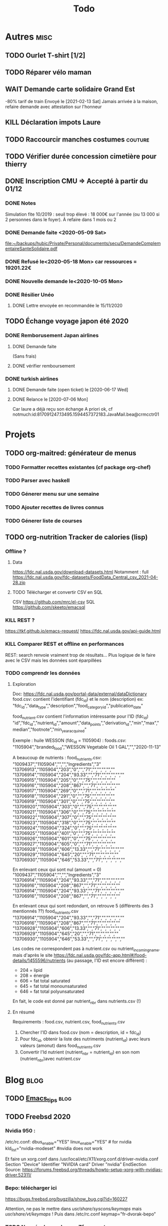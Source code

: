 #+TITLE: Todo

* Autres :misc:
** TODO Ourlet T-shirt [1/2]
** TODO Réparer vélo maman
** WAIT Demande carte solidaire Grand Est
-80% tarif de train
Envoyé le [2021-02-13 Sat]
Jamais arrivée à la maison, refaire demande avec attestation sur l'honneur
** KILL Déclaration impots Laure
   DEADLINE: <2019-05-16 Thu>
** TODO Raccourcir manches costumes :couture:
** TODO Vérifier durée concession cimetière pour thierry
** DONE Inscription CMU => Accepté à partir du 01/12
*** DONE Notes
Simulation fite 10/2019 : seuil trop élevé : 18 000€ sur l'année (ou 13 000 si
2 personnes dans le foyer). À refaire dans 1 mois ou 2
*** DONE Demande faite <2020-05-09 Sat>
[[file:~/backups/hubic/Private/Personal/documents/secu/DemandeComplementaireSanteSolidaire.pdf][file:~/backups/hubic/Private/Personal/documents/secu/DemandeComplementaireSanteSolidaire.pdf]]
*** DONE Refusé le<2020-05-18 Mon> car ressources = 19201.22€
*** DONE Nouvelle demande le<2020-10-05 Mon>
*** DONE Résilier Unéo
**** DONE Lettre envoyée en recommandée le 15/11/2020
** TODO Échange voyage japon été 2020
*** DONE Remborusement Japan airlines
**** DONE Demande faite
(Sans frais)
**** DONE vérifier remboursement
*** DONE turkish airlines
**** DONE Demande faite (open ticket) le [2020-06-17 Wed]
**** DONE Relance le [2020-07-06 Mon]
Car laure a déjà reçu son échange
A priori ok, cf notmuch:id:817091247.13495.1594457372183.JavaMail.bea@crmcctr01
* Projets
** TODO org-maitred: générateur de menus
*** TODO Formatter recettes existantes (cf package org-chef)
*** TODO Parser avec haskell
*** TODO Génerer menu sur une semaine
*** TODO Ajouter recettes de livres connus
*** TODO Génerer liste de courses
** TODO org-nutrition Tracker de calories (lisp)
*** Offline ?
**** Data
https://fdc.nal.usda.gov/download-datasets.html
Notamment : full https://fdc.nal.usda.gov/fdc-datasets/FoodData_Central_csv_2021-04-28.zip
**** TODO Télécharger et convertir CSV en SQL
CSV
https://github.com/mrc/el-csv
SQL
https://github.com/skeeto/emacsql
*** KILL REST ?
https://tkf.github.io/emacs-request/
https://fdc.nal.usda.gov/api-guide.html
*** KILL Comparer REST et offline en performances
REST: search renvoie vraiment trop de résultats...
Plus logique de le faire avec le CSV mais les données sont éparpillées
*** TODO comprendr les données
**** Exploration
Doc: https://fdc.nal.usda.gov/portal-data/external/dataDictionary
food.csv: contient l'identifiant (fdc_id) et le nom (description)
ex:
"fdc_id","data_type","description","food_category_id","publication_date"

food_nutrient.csv contient l'information intéressante pour l'ID (fdc_id)
"id","fdc_id","nutrient_id","amount","data_points","derivation_id","min","max","median","footnote","min_year_acquired"

Exemple : huile WESSON (fdc_id =  1105904) :
foods.csv:
"1105904","branded_food","WESSON Vegetable Oil 1 GAL","","2020-11-13"

A beaucoup de nutrients :
food_nutrients.csv:
"1009437","1105904","","","Ingredients","3"
"13706913","1105904","203","0","","71","","","","",""
"13706914","1105904","204","93.33","","71","","","","",""
"13706915","1105904","205","0","","75","","","","",""
"13706916","1105904","208","867","","71","","","","",""
"13706917","1105904","269","0","","71","","","","",""
"13706918","1105904","291","0","","75","","","","",""
"13706919","1105904","301","0","","75","","","","",""
"13706920","1105904","303","0","","75","","","","",""
"13706921","1105904","306","0","","75","","","","",""
"13706922","1105904","307","0","","75","","","","",""
"13706923","1105904","318","0","","75","","","","",""
"13706924","1105904","324","0","","75","","","","",""
"13706925","1105904","401","0","","75","","","","",""
"13706926","1105904","601","0","","75","","","","",""
"13706927","1105904","605","0","","71","","","","",""
"13706928","1105904","606","13.33","","71","","","","",""
"13706929","1105904","645","20","","71","","","","",""
"13706930","1105904","646","53.33","","71","","","","",""

En enlevant ceux qui sont nul (amount = 0)
"1009437","1105904","","","Ingredients","3"
"13706914","1105904","204","93.33","","71","","","","",""
"13706916","1105904","208","867","","71","","","","",""
"13706914","1105904","204","93.33","","71","","","","",""
"13706916","1105904","208","867","","71","","","","",""

En enlevant ceux qui sont redondant, on retrouve 5  (différents des 3 mentionnés ??)
food_nutrients.csv
"13706914","1105904","204","93.33","","71","","","","",""
"13706916","1105904","208","867","","71","","","","",""
"13706928","1105904","606","13.33","","71","","","","",""
"13706929","1105904","645","20","","71","","","","",""
"13706930","1105904","646","53.33","","71","","","","",""


Les codes ne correspondent pas à nutrient.csv ou nutrient_incoming_name.
mais d'après le site
https://fdc.nal.usda.gov/fdc-app.html#/food-details/1455596/nutrients
(au passage, l'ID est encore différent) :
- 204 = lipid
- 208 = énergie
- 606 = fat total saturated
- 645 = fat total monounsaturated
- 646 = fat total polyunsaturated

En fait, le code est donné par nutrient_nbr dans nutrients.csv (!)
**** En résumé
Requirements : food.csv, nutrient.csv, food_nutrients.csv

1. Chercher l'ID dans food.csv (nom = description, id = fdc_id)
2. Pour fdc_id, obtenir la liste des nutriments (nutrient_id) avec leurs valeurs (amonut) dans food_nutrients.csv
3. Convertir l'Id nutrient (nutrient_nbr = nutrient_id) en son nom (nutrient_nbr)avec nutrient.csv
* Blog :blog:
** TODO [[file:../../../../../home/alex/projects/blog/notes/Emacs_tips.org][Emacs_tips]] :blog:
** TODO Freebsd 2020
*** Nvidia 950 : 
/etc/rc.conf:
dbus_enable="YES"
linux_enable="YES"  # for nvidia
kld_list="nvidia-modeset" #nvidia does not work

Et faire un xorg.conf dans /usr/local/etc/X11/xorg.conf.d/driver-nvidia.conf
Section "Device"
        Identifier "NVIDIA card"
        Driver "nvidia"
EndSection
Source: https://forums.freebsd.org/threads/howto-setup-xorg-with-nvidias-driver.52311/

*** Bepo: télécharger ici
https://bugs.freebsd.org/bugzilla/show_bug.cgi?id=160227

Attention, ne pas le mettre dans /usr/share/syscons/keymaps/ mais  /usr/share/vt/keymaps/ !
Puis dans /etc/rc.conf
keymap="fr-dvorak-bepo"
*** TODO Non résolu : grub avec Zfs on root
*** OpenZFs on freebsd 12
Ne pas utiliser openzfs avec pkg, mais la version des ports !!! (openzfs et openzfs-kmod)
Ne pas upgrader la pool non plus avant Freebsd 13
*** Emacs as daemon
On peut utiliser rc.d (voir la discussion ici
https://forums.freebsd.org/threads/running-emacs-as-a-daemon.78392/#post-489850)
mais cela ralentit le démarrage.
Le plus simple est d'utiliser crontab avec @reboot :

@reboot /usr/local/bin/emacs --daemon
*** Nzbget
Fichiers sont dans /usr/local/share/nzbget
Éditer le fichier  /usr/local/etc/nzbget.conf ( NB root qui s'en occupe pour partager les fichiers avec Linux)
Dans /etc/rc.conf:
nzbget_enable="YES
*** Micro USB blue snowball
Volume : mixtui + F6 pour choisir le micro + F4 pour volume
Discord : ok sous firefox

Possible sosu chrome mais avec sndio
1. Chercher le numéro avec
 cat /dev/sndstat
Installed devices:
pcm0: <NVIDIA (0x0072) (HDMI/DP 8ch)> (play)
pcm1: <NVIDIA (0x0072) (HDMI/DP 8ch)> (play)
pcm2: <NVIDIA (0x0072) (HDMI/DP 8ch)> (play)
pcm3: <NVIDIA (0x0072) (HDMI/DP 8ch)> (play)
pcm4: <Realtek ALC887 (Rear Analog 7.1/2.0)> (play/rec) default
pcm5: <Realtek ALC887 (Front Analog)> (play/rec)
pcm6: <Realtek ALC887 (Rear Digital)> (play)
pcm7: <Realtek ALC887 (Onboard Digital)> (play)
pcm8: <USB audio> (rec)
No devices installed from userspace

2. sndiod -f rsnd/8
3. Test micro avec
    aucat -o test.wav (+ control-c)
    mplayer test.wav

Attention, semble faire du statique avec la version firefox ... Donc non compatible.
Si permanent :
sndiod_enable = "YES"
sndiod_flags = "-f rsnd/1 -F rsnd/3"

/etc/rc.conf
*** Mpd
https://forums.freebsd.org/threads/howto-desktop-musicpd-mpd-configuration.54600/
Ajouter au crontab : /usr/local/bin/musicpd ~/.mpd/musicpd.conf
*** Printer HL110
Télécharger driver cups et lpd au format .deb
https://support.brother.com/g/b/downloadlist.aspx?c=us_ot&lang=en&prod=hl1110_us_eu_as&os=128

Dans cupswrapper et lpr :
 tar xvzf data.tar.gz -C /
Install *psutils* and *linux_base-c7*:
Puis (root) on lance les commande dans postinst (modifiée)
#+BEGIN_SRC  shell
 sed -i.bak 's/chown lp/chown root/' /opt/brother/Printers/HL1110/inf/setupPrintcap
 sed -i.bak 's/chgrp lp/chgrp daemon/' /opt/brother/Printers/HL1110/inf/setupPrintcap
/opt/brother/Printers/HL1110/inf/setupPrintcap HL1110 -i USB
/opt/brother/Printers/HL1110/inf/braddprinter -i HL1110
 echo \[psconvert2\]   >>/opt/brother/Printers/HL1110/inf/brHL1110func
 echo pstops=/usr/local/bin/pstops  >> /opt/brother/Printers/HL1110/inf/brHL1110func
 echo \[psconvert2\]   >>/opt/brother/Printers/HL1110/inf/brHL1110func
 ln -s /opt/brother/Printers/HL1110/inf/brHL1110rc       /etc/opt/brother/Printers/HL1110/inf/brHL1110rc

# No need for that
#  echo "#! /bin/sh"  > /usr/local/bin/brprintconflsr3_HL1110
# echo "/opt/brother/Printers/HL1110/lpd/brprintconflsr3 -P HL1110" '$''*'           >>/usr/local/bin/brprintconflsr3_HL1110
#  chmod 755 /usr/local/bin/brprintconflsr3_HL1110

#+END_SRC
Because it complaints that
/usr/local/libexec/cups/filter/brother_ldwrapper_HL1110 does not exist :

#+BEGIN_SRC
ln -s /opt/brother/Printers/HL1110/cupswrapper/brother_lpdwrapper_HL1110  /usr/local/libexec/cups/filter
#+END_SRC

** TODO Completer [[file:posts/command-line-tips.org][file:/usr/home/alex/projects/blog/posts/command-line-tips.org]]
- ripgrep
- ripgrep-all
- fd : usable with emacs (fd-dired)
- fzf : usable with emacs (fd-dired) (less useful with doom as there is a recursive search)
*** TODO Default application (archlinux)
Get the filetype with
xdg-mime query filetype  ~/Books/test.pdf
Edit ~/.config/mimeapps.list
application/pdf=evince.deskop;
** TODO fish
*** Fisher + tide (avoid slow "cd" in large git projects !!)
*** Prepend doas with custom function
** TODO Projects
** TODO Réécrire posts
*** STRT Computing
*** TODO Projects
**** TODO Haskell art
**** TODO Mandelbrot
**** TODO Finite-volume simulation
**** TODO Wall of met
** KILL Compiler du latex avec Hakyl
Problème : fonctionne en standalone mais pas en incluant un header (testé avec rubber)
** TODO Post sur facebook messenger inside emacs
**** Requirements
- bitlbee
- erc
- bitlbee-facebook
**** Config
  #+BEGIN_SRC LISP
  ;; ---- ERC
;; A helper function to auto-start bitlbee
(defun bitlbee-start ()
  (interactive)
  (erc :server "localhost" :port 6667 :nick "alex" :password "sharingan"))

;; Here we start ERC at boot, with the password here for minimal coding
(use-package! erc
  ;; Bitlbee by default
  :commands (bitlbee-start)
  :config
  ;; Autojoin must be done inside bitlbee directly
  (setq erc-hide-list '("JOIN" "PART" "QUIT" "NICK"))
)
#+END_SRC LISP

**** Result
M-x bitlbee-start start bitlbee. You need to follow these instuctions
https://wiki.bitlbee.org/HowtoFacebookMQTT
> account add facebook <email> <password>
> account facebook on
> fbjoin facebook <index> <channel>
The index is given either by fbchats facebook or must be copying manually from
facebook

If you want to autojoin a channel, it must be done in bitlbee direcly
channel blabla set auto_join true
NB the config file are most likely in /var/lib/bitlbee/$USER.xml
** TODO Xmonad + conky + dzen
Fichier "minimal" (comparé à ce qu'on trouve en ligne)
#+begin_src haskell
import XMonad hiding (Tall)
import XMonad.Hooks.FadeInactive
import XMonad.Config.Desktop
import XMonad.Hooks.DynamicLog
import XMonad.Hooks.SetWMName
import XMonad.Layout.NoBorders
import XMonad.Layout.HintedTile
import XMonad.Hooks.ManageDocks
import XMonad.Hooks.EwmhDesktops
import qualified Data.Map as M -- Allow fullscreen for firefox, mcomix
import qualified XMonad.StackSet as W
import XMonad.Hooks.ManageHelpers -- isFullscreen ?
import XMonad.Util.EZConfig  -- add keybindings easily
import XMonad.Util.Run -- also

-- ON freebsd, the info in xmobar do not really work... Try conky (info) + dzen (status bar)
-- Hack : we have to set the x position manually
-- The dock option is importsant
rightBar = "conky | dzen2  -ta 'r' -x '1000' -w '1000' -dock  "
leftBar = "dzen2  -x '0' -ta 'l' -w '1000' -dock  "

--example call to statusBar in main.
main = do
  dzenLeftBar <- spawnPipe leftBar
  dzenRightBar <- spawnPipe rightBar
  xmonad $ docks $ ewmh $ def { -- docks to make space for dzen statusbar
      modMask = mod4Mask,
      workspaces = map show [1..8],
      -- startupHook = setWMName "LG3D",
      manageHook=manageHook def <+> manageDocks,
      -- Allow fullscreen for firefox, mcomix (??)
      handleEventHook = handleEventHook def <+> fullscreenEventHook,
      -- Keep statusbar in sight (Windows-w to toggle it)
      layoutHook = avoidStruts .smartBorders $ layoutHook def,
      -- With this, we have the workspaces number and window name
      logHook  = myLogHook dzenLeftBar,
      terminal = "alacritty" -- "st"
    } `additionalKeysP` myKeys

myLogHook h = dynamicLogWithPP def {
  ppOutput = hPutStrLn h
 }

wkspacesBepo = ["\"", "«", "»", "(", ")"]

-- M4 = mod4Mask = Window key
myKeys = [("M4-e", spawn "emacs")
         , ("M4-d", spawn "emacsclient -nc --eval '(dired nil)'")
         , ("M4-é", spawn "emacsclient -nc")
         , ("M4-S-f", spawn "firefox")
         , ("M4-s", spawn "surf")
         , ("M4-w", sendMessage ToggleStruts) -- Hack : fullscreen do not make the status bar disapear
         ]
         ++
         -- bepo layout : switch workspaces with Windows + 1-2-3...
         -- Generate both the switch to workspace (M4-number) and the move to workspace (M4-S-number)
         [ ("M4-" ++ s ++ x, windows $ sf (show i)) | (i, x) <- zip [1..] wkspacesBepo
           , (s, sf) <- [("", W.greedyView), ("S-", W.shift)]]
         ++
         [("<XF86MonBrightnessUp>", spawn "lux -a 5%")
         , ("<XF86MonBrightnessDown>", spawn "lux -s 5%")
         ]
#+end_src haskell

** TODO Pass on windows
Install gopass : get the .zip, put the exe somewhere and add it to the path.
Then edit %APPDATA%/pasff .bat
python "%APPDATA%\passff\passff.py" %*

And python file in the same directory. Replace pass with gopass and "show" with "ls" (when there are no arguments)
** TODO [#A] Porter le site en org-mode
*** DONE Régler le problème du footer
*** DONE Gérer les fichiers statiques
*** TODO Copie locale du CSS

* FreeBSD
** WAIT MAJ nzbhydra à 3.9
*** DONE Mail au mainteneur
Devra être fait dans la semaine
** KILL Man page rclone
Tuto
http://manpages.bsd.lv/mdoc.html
ET surtout man 7 mdoc
Éventuellement
https://forums.freebsd.org/threads/howto-create-a-manpage-from-scratch.13200/
*** KILL Conversion depuis markdown avec pandoc => trop moche
*** DONE Synposis
Completer avec
https://raw.githubusercontent.com/rclone/rclone/master/docs/content/_index.md
*** KILL Commandes
**** DONE Résumé dans le man principal
https://github.com/rclone/rclone/blob/master/docs/content/commands/rclone.md
1 entrée pour chaque commande...
**** KILL [[~/projects/doc-freebsd/rclone/docs/content/filtering.md][filtering.md]]
**** KILL [[~/projects/doc-freebsd/rclone/docs/content/cache.md][cache.md]]
**** KILL [[~/projects/doc-freebsd/rclone/docs/content/alias.md][alias.md]]
**** KILL [[~/projects/doc-freebsd/rclone/docs/content/union.md][union.md]]
**** KILL [[~/projects/doc-freebsd/rclone/docs/content/chunker.md][chunker.md]]
**** KILL [[~/projects/doc-freebsd/rclone/docs/content/compress.md][compress.md]]
**** KILL [[~/projects/doc-freebsd/rclone/docs/content/crypt.md][crypt.md]]
*** KILL Backendds
1 entrée pour chaque
**** KILL [[~/projects/doc-freebsd/rclone/docs/content/amazonclouddrive.md][amazonclouddrive.md]]
**** KILL [[~/projects/doc-freebsd/rclone/docs/content/azureblob.md][azureblob.md]]
**** KILL [[~/projects/doc-freebsd/rclone/docs/content/b2.md][b2.md]]
**** KILL [[~/projects/doc-freebsd/rclone/docs/content/jottacloud.md][jottacloud.md]]
**** KILL [[~/projects/doc-freebsd/rclone/docs/content/koofr.md][koofr.md]]
**** KILL [[~/projects/doc-freebsd/rclone/docs/content/local.md][local.md]]
**** KILL [[~/projects/doc-freebsd/rclone/docs/content/mailru.md][mailru.md]]
**** KILL [[~/projects/doc-freebsd/rclone/docs/content/mega.md][mega.md]]
**** KILL [[~/projects/doc-freebsd/rclone/docs/content/memory.md][memory.md]]
**** KILL [[~/projects/doc-freebsd/rclone/docs/content/onedrive.md][onedrive.md]]
**** KILL [[~/projects/doc-freebsd/rclone/docs/content/opendrive.md][opendrive.md]]
**** KILL [[~/projects/doc-freebsd/rclone/docs/content/pcloud.md][pcloud.md]]
**** KILL [[~/projects/doc-freebsd/rclone/docs/content/premiumizeme.md][premiumizeme.md]]
**** KILL [[~/projects/doc-freebsd/rclone/docs/content/privacy.md][privacy.md]]
**** KILL [[~/projects/doc-freebsd/rclone/docs/content/putio.md][putio.md]]
**** KILL [[~/projects/doc-freebsd/rclone/docs/content/qingstor.md][qingstor.md]]
**** KILL [[~/projects/doc-freebsd/rclone/docs/content/seafile.md][seafile.md]]
**** KILL [[~/projects/doc-freebsd/rclone/docs/content/s3.md][s3.md]]
**** KILL [[~/projects/doc-freebsd/rclone/docs/content/sftp.md][sftp.md]]
**** KILL [[~/projects/doc-freebsd/rclone/docs/content/sharefile.md][sharefile.md]]
**** KILL [[~/projects/doc-freebsd/rclone/docs/content/sugarsync.md][sugarsync.md]]
**** KILL [[~/projects/doc-freebsd/rclone/docs/content/swift.md][swift.md]]
**** KILL [[~/projects/doc-freebsd/rclone/docs/content/tardigrade.md][tardigrade.md]]
**** KILL [[~/projects/doc-freebsd/rclone/docs/content/webdav.md][webdav.md]]
**** KILL [[~/projects/doc-freebsd/rclone/docs/content/yandex.md][yandex.md]]
**** KILL [[~/projects/doc-freebsd/rclone/docs/content/zoho.md][zoho.md]]
**** KILL [[~/projects/doc-freebsd/rclone/docs/content/ftp.md][ftp.md]]
**** KILL [[~/projects/doc-freebsd/rclone/docs/content/googlecloudstorage.md][googlecloudstorage.md]]
**** KILL [[~/projects/doc-freebsd/rclone/docs/content/googlephotos.md][googlephotos.md]]
**** KILL [[~/projects/doc-freebsd/rclone/docs/content/hdfs.md][hdfs.md]]
**** KILL [[~/projects/doc-freebsd/rclone/docs/content/http.md][http.md]]
**** KILL [[~/projects/doc-freebsd/rclone/docs/content/hubic.md][hubic.md]]
**** KILL [[~/projects/doc-freebsd/rclone/docs/content/drive.md][drive.md]]
**** KILL [[~/projects/doc-freebsd/rclone/docs/content/dropbox.md][dropbox.md]]

**** KILL [[~/projects/doc-freebsd/rclone/docs/content/fichier.md][fichier.md]]
**** KILL [[~/projects/doc-freebsd/rclone/docs/content/filefabric.md][filefabric.md]]
**** KILL [[~/projects/doc-freebsd/rclone/docs/content/box.md][box.md]]
**** KILL [[~/projects/doc-freebsd/rclone/docs/content/remote_setup.md][remote_setup.md]]
*** KILL Options
**** DONE Résumé dans le man principal =  [[~/projects/doc-freebsd/rclone/docs/content/flags.md][flags.md]]
**** KILL Version détaillée dans rclone-flags
*** KILL Filters [[~/projects/doc-freebsd/rclone/docs/content/filtering.md][filtering.md]]
*** KILL Remote control [[~/projects/doc-freebsd/rclone/docs/content/rc.md][rc.md]]
*** Autres
**** KILL [[~/projects/doc-freebsd/rclone/docs/content/gui.md][gui.md]]
**** KILL [[~/projects/doc-freebsd/rclone/docs/content/authors.md][authors.md]]
**** KILL [[~/projects/doc-freebsd/rclone/docs/content/bugs.md][bugs.md]]
**** KILL [[~/projects/doc-freebsd/rclone/docs/content/docs.md][docs.md]]
**** KILL [[~/projects/doc-freebsd/rclone/docs/content/faq.md][faq.md]]
**** KILL [[~/projects/doc-freebsd/rclone/docs/content/install.md][install.md]]
**** KILL [[~/projects/doc-freebsd/rclone/docs/content/overview.md][overview.md]]
**** DONE [[~/projects/doc-freebsd/rclone/docs/content/_index.md][_index.md]]
** WAIT [[https://bugs.freebsd.org/bugzilla/show_bug.cgi?id=255233][Port ripgrep-all]]
*** DONE Soumettre
*** DONE Vérifier syntaxe
*** DONE Vérifier build sur 11.4 et 12.
**** DONE 13.0
**** DONE 12.2
**** DONE 11.4
** TODO [[https://bugs.freebsd.org/bugzilla/show_bug.cgi?id=233010][Port Kitty]]
1ere version disponible ici https://reviews.freebsd.org/file/data/4ppgweur3ew5zt7vctb7/PHID-FILE-d3rjxttzgkq55yxdm5d2/D27239.diff
Mais on peut l'installer simplement avec gmake
Pour la conversion en port :
python3 setup.py linux-package
mais les docs nécessite gmake
*** DONE V0.1 Réduire les dépendences
#+begin_src
diff --git a/x11/kitty/Makefile b/x11/kitty/Makefile
new file mode 100644
index 000000000..1c7fe338c
--- /dev/null
+++ b/x11/kitty/Makefile
@@ -0,0 +1,76 @@
+PORTNAME=	   kitty
+DISTVERSION=   0.20.2
+DISTVERSIONPREFIX=   v
+CATEGORIES=	   x11
+
+USE_GITHUB=	yes
+GH_ACCOUNT=	kovidgoyal
+
+MAINTAINER=	   alexis.praga@free.fr
+COMMENT=	   Cross-platform, fast, featureful, GPU-based terminal emulator
+
+LICENSE=	GPLv3
+LICENSE_FILE=	${WRKSRC}/LICENSE
+# # python3
+# # freetype2
+# # fontconfig
+# # wayland
+# # libx11
+# # libxkbcommon-x11
+# # libxi
+# hicolor-icon-theme
+# libgl
+# libcanberra
+# # dbus
+# # lcms2
+# # libxinerama
+# # libxcursor
+# # libxrandr
+# # wayland-protocols
+# python-sphinx
+
+LIB_DEPENDS=	libdbus-1.so:devel/dbus \
+		libfontconfig.so:x11-fonts/fontconfig \
+		libfreetype.so:print/freetype2 \
+		libxkbcommon.so:x11/libxkbcommon \
+		liblcms2.so:graphics/lcms2 \
+		libharfbuzz.so:print/harfbuzz \
+		libpng.so:graphics/png \
+		libwayland-client.so:graphics/wayland \
+		libwayland-cursor.so:graphics/wayland
+
+# # +		libglfw.so:graphics/glfw
+BUILD_DEPENDS= wayland-protocols>=0:graphics/wayland-protocols
+
+USES=		gettext-runtime gl gmake pkgconfig	python:3.5+ shebangfix xorg
+USE_GL=		gl
+USE_XORG=	x11 xcb xcursor xi xinerama xrandr
+
+SHEBANG_GLOB= *.py
+SHEBANG_FILES=	update-on-ox build-terminfo update-on-ubuntu count-lines-of-code mypy-editor-integration
+
+BINARY_ALIAS=	python=${PYTHON_CMD} python3=${PYTHON_CMD}
+
+OPTIONS_DEFINE=	DOCS
+
+INSTALL_WRKSRC=	${WRKSRC}/linux-package
+
+_STRIP_TARGETS=	lib/kitty/kitty/fast_data_types.so \
+		lib/kitty/kitty/glfw-x11.so \
+		lib/kitty/kittens/diff/diff_speedup.so \
+		lib/kitty/kittens/unicode_input/unicode_names.so \
+		lib/kitty/kitty/glfw-wayland.so \
+		lib/kitty/kittens/choose/subseq_matcher.so bin/kitty
+_EMPTY_DIRS=	kittens/choose kittens/diff kittens/unicode_input kittens kitty
+
+do-build:
+	(cd ${WRKSRC} && \
+		${SETENV} ${MAKE_ENV} ${PYTHON_CMD} setup.py --update-check-interval=0 linux-package)
+
+	${FIND} ${INSTALL_WRKSRC} -name __pycache__ -type d -exec ${RM} -r -- {} +
+
+do-install:
+	${CP} -a ${INSTALL_WRKSRC}/ ${STAGEDIR}${PREFIX}
+	@${STRIP_CMD} ${_STRIP_TARGETS:S|^|${STAGEDIR}${PREFIX}/|}
+
+.include <bsd.port.mk>
diff --git a/x11/kitty/distinfo b/x11/kitty/distinfo
new file mode 100644
index 000000000..58b9010fc
--- /dev/null
+++ b/x11/kitty/distinfo
@@ -0,0 +1,3 @@
+TIMESTAMP = 1619962289
+SHA256 (kovidgoyal-kitty-v0.20.2_GH0.tar.gz) = 531c4f5112c24189da9291ea7e2be4a60fdec63281866f4d17597d7e2ad3b293
+SIZE (kovidgoyal-kitty-v0.20.2_GH0.tar.gz) = 4237974
diff --git a/x11/kitty/pkg-descr b/x11/kitty/pkg-descr
new file mode 100644
index 000000000..6042101c1
--- /dev/null
+++ b/x11/kitty/pkg-descr
@@ -0,0 +1,18 @@
+Kitty is the fast, featureful, GPU based terminal emulator.
+
+kitty is designed for power keyboard users. To that end all its controls work
+with the keyboard (although it fully supports mouse interactions as well). Its
+configuration is a simple, human editable, single file for easy reproducibility
+(I like to store configuration in source control).
+
+The code in kitty is designed to be simple, modular and hackable. It is written
+in a mix of C (for performance sensitive parts) and Python (for easy hackability
+of the UI). It does not depend on any large and complex UI toolkit, using only
+OpenGL for rendering everything.
+
+Finally, kitty is designed from the ground up to support all modern terminal
+features, such as unicode, true color, bold/italic fonts, text formatting, etc.
+It even extends existing text formatting escape codes, to add support for
+features not available elsewhere, such as colored and styled (curly) underlines.
+One of the design goals of kitty is to be easily extensible so that new features
+can be added in the future with relatively less effort.
diff --git a/x11/kitty/pkg-message b/x11/kitty/pkg-message
new file mode 100644
index 000000000..f58f5922b
--- /dev/null
+++ b/x11/kitty/pkg-message
@@ -0,0 +1,258 @@
+bin/kitty
+lib/kitty/__main__.py
+lib/kitty/kittens/__init__.py
+lib/kitty/kittens/ask/__init__.py
+lib/kitty/kittens/ask/main.py
+lib/kitty/kittens/choose/__init__.py
+lib/kitty/kittens/choose/main.py
+lib/kitty/kittens/choose/subseq_matcher.so
+lib/kitty/kittens/clipboard/__init__.py
+lib/kitty/kittens/clipboard/main.py
+lib/kitty/kittens/diff/__init__.py
+lib/kitty/kittens/diff/collect.py
+lib/kitty/kittens/diff/config.py
+lib/kitty/kittens/diff/config_data.py
+lib/kitty/kittens/diff/diff_speedup.so
+lib/kitty/kittens/diff/highlight.py
+lib/kitty/kittens/diff/main.py
+lib/kitty/kittens/diff/patch.py
+lib/kitty/kittens/diff/render.py
+lib/kitty/kittens/diff/search.py
+lib/kitty/kittens/hints/__init__.py
+lib/kitty/kittens/hints/main.py
+lib/kitty/kittens/hints/url_regex.py
+lib/kitty/kittens/hyperlinked_grep/__init__.py
+lib/kitty/kittens/hyperlinked_grep/main.py
+lib/kitty/kittens/icat/__init__.py
+lib/kitty/kittens/icat/main.py
+lib/kitty/kittens/key_demo/__init__.py
+lib/kitty/kittens/key_demo/main.py
+lib/kitty/kittens/panel/__init__.py
+lib/kitty/kittens/panel/main.py
+lib/kitty/kittens/query_terminal/__init__.py
+lib/kitty/kittens/query_terminal/main.py
+lib/kitty/kittens/remote_file/__init__.py
+lib/kitty/kittens/remote_file/main.py
+lib/kitty/kittens/resize_window/__init__.py
+lib/kitty/kittens/resize_window/main.py
+lib/kitty/kittens/runner.py
+lib/kitty/kittens/show_error/__init__.py
+lib/kitty/kittens/show_error/main.py
+lib/kitty/kittens/ssh/__init__.py
+lib/kitty/kittens/ssh/main.py
+lib/kitty/kittens/tui/__init__.py
+lib/kitty/kittens/tui/dircolors.py
+lib/kitty/kittens/tui/handler.py
+lib/kitty/kittens/tui/images.py
+lib/kitty/kittens/tui/line_edit.py
+lib/kitty/kittens/tui/loop.py
+lib/kitty/kittens/tui/operations.py
+lib/kitty/kittens/tui/operations_stub.py
+lib/kitty/kittens/tui/path_completer.py
+lib/kitty/kittens/tui/utils.py
+lib/kitty/kittens/unicode_input/__init__.py
+lib/kitty/kittens/unicode_input/main.py
+lib/kitty/kittens/unicode_input/unicode_names.so
+lib/kitty/kitty/__init__.py
+lib/kitty/kitty/bgimage_fragment.glsl
+lib/kitty/kitty/bgimage_vertex.glsl
+lib/kitty/kitty/blit_fragment.glsl
+lib/kitty/kitty/blit_vertex.glsl
+lib/kitty/kitty/border_fragment.glsl
+lib/kitty/kitty/border_vertex.glsl
+lib/kitty/kitty/borders.py
+lib/kitty/kitty/boss.py
+lib/kitty/kitty/cell_fragment.glsl
+lib/kitty/kitty/cell_vertex.glsl
+lib/kitty/kitty/child.py
+lib/kitty/kitty/choose_entry.py
+lib/kitty/kitty/cli.py
+lib/kitty/kitty/cli_stub.py
+lib/kitty/kitty/client.py
+lib/kitty/kitty/complete.py
+lib/kitty/kitty/conf/__init__.py
+lib/kitty/kitty/conf/definition.py
+lib/kitty/kitty/conf/utils.py
+lib/kitty/kitty/config.py
+lib/kitty/kitty/config_data.py
+lib/kitty/kitty/constants.py
+lib/kitty/kitty/fast_data_types.so
+lib/kitty/kitty/fonts/__init__.py
+lib/kitty/kitty/fonts/box_drawing.py
+lib/kitty/kitty/fonts/core_text.py
+lib/kitty/kitty/fonts/fontconfig.py
+lib/kitty/kitty/fonts/list.py
+lib/kitty/kitty/fonts/render.py
+lib/kitty/kitty/glfw-wayland.so
+lib/kitty/kitty/glfw-x11.so
+lib/kitty/kitty/graphics_fragment.glsl
+lib/kitty/kitty/graphics_vertex.glsl
+lib/kitty/kitty/guess_mime_type.py
+lib/kitty/kitty/key_encoding.py
+lib/kitty/kitty/key_names.py
+lib/kitty/kitty/keys.py
+lib/kitty/kitty/launch.py
+lib/kitty/kitty/launcher/kitty
+lib/kitty/kitty/layout/__init__.py
+lib/kitty/kitty/layout/base.py
+lib/kitty/kitty/layout/grid.py
+lib/kitty/kitty/layout/interface.py
+lib/kitty/kitty/layout/splits.py
+lib/kitty/kitty/layout/stack.py
+lib/kitty/kitty/layout/tall.py
+lib/kitty/kitty/layout/vertical.py
+lib/kitty/kitty/main.py
+lib/kitty/kitty/marks.py
+lib/kitty/kitty/multiprocessing.py
+lib/kitty/kitty/notify.py
+lib/kitty/kitty/open_actions.py
+lib/kitty/kitty/options_stub.py
+lib/kitty/kitty/os_window_size.py
+lib/kitty/kitty/rc/__init__.py
+lib/kitty/kitty/rc/base.py
+lib/kitty/kitty/rc/close_tab.py
+lib/kitty/kitty/rc/close_window.py
+lib/kitty/kitty/rc/create_marker.py
+lib/kitty/kitty/rc/detach_tab.py
+lib/kitty/kitty/rc/detach_window.py
+lib/kitty/kitty/rc/disable_ligatures.py
+lib/kitty/kitty/rc/focus_tab.py
+lib/kitty/kitty/rc/focus_window.py
+lib/kitty/kitty/rc/get_colors.py
+lib/kitty/kitty/rc/get_text.py
+lib/kitty/kitty/rc/goto_layout.py
+lib/kitty/kitty/rc/kitten.py
+lib/kitty/kitty/rc/last_used_layout.py
+lib/kitty/kitty/rc/launch.py
+lib/kitty/kitty/rc/ls.py
+lib/kitty/kitty/rc/new_window.py
+lib/kitty/kitty/rc/remove_marker.py
+lib/kitty/kitty/rc/resize_window.py
+lib/kitty/kitty/rc/scroll_window.py
+lib/kitty/kitty/rc/send_text.py
+lib/kitty/kitty/rc/set_background_image.py
+lib/kitty/kitty/rc/set_background_opacity.py
+lib/kitty/kitty/rc/set_colors.py
+lib/kitty/kitty/rc/set_font_size.py
+lib/kitty/kitty/rc/set_spacing.py
+lib/kitty/kitty/rc/set_tab_title.py
+lib/kitty/kitty/rc/set_window_title.py
+lib/kitty/kitty/rc/signal_child.py
+lib/kitty/kitty/remote_control.py
+lib/kitty/kitty/rgb.py
+lib/kitty/kitty/session.py
+lib/kitty/kitty/shell.py
+lib/kitty/kitty/tab_bar.py
+lib/kitty/kitty/tabs.py
+lib/kitty/kitty/terminfo.py
+lib/kitty/kitty/tint_fragment.glsl
+lib/kitty/kitty/tint_vertex.glsl
+lib/kitty/kitty/typing.py
+lib/kitty/kitty/update_check.py
+lib/kitty/kitty/utils.py
+lib/kitty/kitty/window.py
+lib/kitty/kitty/window_list.py
+lib/kitty/logo/beam-cursor.png
+lib/kitty/logo/beam-cursor@2x.png
+lib/kitty/logo/kitty.png
+lib/kitty/logo/kitty.rgba
+share/applications/kitty.desktop
+%%PORTDOCS%%%%DOCSDIR%%/html/.buildinfo
+%%PORTDOCS%%%%DOCSDIR%%/html/.nojekyll
+%%PORTDOCS%%%%DOCSDIR%%/html/_downloads/433dadebd0bf504f8b008985378086ce/kitty.conf
+%%PORTDOCS%%%%DOCSDIR%%/html/_downloads/a489ebbb52d84eeb19a12b2fda7debda/diff.conf
+%%PORTDOCS%%%%DOCSDIR%%/html/_images/diff.png
+%%PORTDOCS%%%%DOCSDIR%%/html/_images/hints_mode.png
+%%PORTDOCS%%%%DOCSDIR%%/html/_images/panel.png
+%%PORTDOCS%%%%DOCSDIR%%/html/_images/remote_file.png
+%%PORTDOCS%%%%DOCSDIR%%/html/_images/screenshot.png
+%%PORTDOCS%%%%DOCSDIR%%/html/_images/splits.png
+%%PORTDOCS%%%%DOCSDIR%%/html/_images/unicode.png
+%%PORTDOCS%%%%DOCSDIR%%/html/_sources/binary.rst.txt
+%%PORTDOCS%%%%DOCSDIR%%/html/_sources/build.rst.txt
+%%PORTDOCS%%%%DOCSDIR%%/html/_sources/changelog.rst.txt
+%%PORTDOCS%%%%DOCSDIR%%/html/_sources/conf.rst.txt
+%%PORTDOCS%%%%DOCSDIR%%/html/_sources/faq.rst.txt
+%%PORTDOCS%%%%DOCSDIR%%/html/_sources/generated/launch.rst.txt
+%%PORTDOCS%%%%DOCSDIR%%/html/_sources/generated/rc.rst.txt
+%%PORTDOCS%%%%DOCSDIR%%/html/_sources/graphics-protocol.rst.txt
+%%PORTDOCS%%%%DOCSDIR%%/html/_sources/index.rst.txt
+%%PORTDOCS%%%%DOCSDIR%%/html/_sources/integrations.rst.txt
+%%PORTDOCS%%%%DOCSDIR%%/html/_sources/invocation.rst.txt
+%%PORTDOCS%%%%DOCSDIR%%/html/_sources/key-encoding.rst.txt
+%%PORTDOCS%%%%DOCSDIR%%/html/_sources/kittens/clipboard.rst.txt
+%%PORTDOCS%%%%DOCSDIR%%/html/_sources/kittens/custom.rst.txt
+%%PORTDOCS%%%%DOCSDIR%%/html/_sources/kittens/diff.rst.txt
+%%PORTDOCS%%%%DOCSDIR%%/html/_sources/kittens/hints.rst.txt
+%%PORTDOCS%%%%DOCSDIR%%/html/_sources/kittens/hyperlinked_grep.rst.txt
+%%PORTDOCS%%%%DOCSDIR%%/html/_sources/kittens/icat.rst.txt
+%%PORTDOCS%%%%DOCSDIR%%/html/_sources/kittens/panel.rst.txt
+%%PORTDOCS%%%%DOCSDIR%%/html/_sources/kittens/query_terminal.rst.txt
+%%PORTDOCS%%%%DOCSDIR%%/html/_sources/kittens/remote_file.rst.txt
+%%PORTDOCS%%%%DOCSDIR%%/html/_sources/kittens/unicode-input.rst.txt
+%%PORTDOCS%%%%DOCSDIR%%/html/_sources/launch.rst.txt
+%%PORTDOCS%%%%DOCSDIR%%/html/_sources/layouts.rst.txt
+%%PORTDOCS%%%%DOCSDIR%%/html/_sources/marks.rst.txt
+%%PORTDOCS%%%%DOCSDIR%%/html/_sources/open_actions.rst.txt
+%%PORTDOCS%%%%DOCSDIR%%/html/_sources/performance.rst.txt
+%%PORTDOCS%%%%DOCSDIR%%/html/_sources/pipe.rst.txt
+%%PORTDOCS%%%%DOCSDIR%%/html/_sources/protocol-extensions.rst.txt
+%%PORTDOCS%%%%DOCSDIR%%/html/_sources/rc_protocol.rst.txt
+%%PORTDOCS%%%%DOCSDIR%%/html/_sources/remote-control.rst.txt
+%%PORTDOCS%%%%DOCSDIR%%/html/_sources/support.rst.txt
+%%PORTDOCS%%%%DOCSDIR%%/html/_static/alabaster.css
+%%PORTDOCS%%%%DOCSDIR%%/html/_static/basic.css
+%%PORTDOCS%%%%DOCSDIR%%/html/_static/custom.css
+%%PORTDOCS%%%%DOCSDIR%%/html/_static/doctools.js
+%%PORTDOCS%%%%DOCSDIR%%/html/_static/documentation_options.js
+%%PORTDOCS%%%%DOCSDIR%%/html/_static/file.png
+%%PORTDOCS%%%%DOCSDIR%%/html/_static/jquery-3.4.1.js
+%%PORTDOCS%%%%DOCSDIR%%/html/_static/jquery-3.5.1.js
+%%PORTDOCS%%%%DOCSDIR%%/html/_static/jquery.js
+%%PORTDOCS%%%%DOCSDIR%%/html/_static/kitty.png
+%%PORTDOCS%%%%DOCSDIR%%/html/_static/language_data.js
+%%PORTDOCS%%%%DOCSDIR%%/html/_static/minus.png
+%%PORTDOCS%%%%DOCSDIR%%/html/_static/plus.png
+%%PORTDOCS%%%%DOCSDIR%%/html/_static/pygments.css
+%%PORTDOCS%%%%DOCSDIR%%/html/_static/searchtools.js
+%%PORTDOCS%%%%DOCSDIR%%/html/_static/underscore-1.3.1.js
+%%PORTDOCS%%%%DOCSDIR%%/html/_static/underscore.js
+%%PORTDOCS%%%%DOCSDIR%%/html/binary.html
+%%PORTDOCS%%%%DOCSDIR%%/html/build.html
+%%PORTDOCS%%%%DOCSDIR%%/html/changelog.html
+%%PORTDOCS%%%%DOCSDIR%%/html/conf.html
+%%PORTDOCS%%%%DOCSDIR%%/html/faq.html
+%%PORTDOCS%%%%DOCSDIR%%/html/generated/launch.html
+%%PORTDOCS%%%%DOCSDIR%%/html/generated/rc.html
+%%PORTDOCS%%%%DOCSDIR%%/html/genindex.html
+%%PORTDOCS%%%%DOCSDIR%%/html/graphics-protocol.html
+%%PORTDOCS%%%%DOCSDIR%%/html/index.html
+%%PORTDOCS%%%%DOCSDIR%%/html/integrations.html
+%%PORTDOCS%%%%DOCSDIR%%/html/invocation.html
+%%PORTDOCS%%%%DOCSDIR%%/html/key-encoding.html
+%%PORTDOCS%%%%DOCSDIR%%/html/kittens/clipboard.html
+%%PORTDOCS%%%%DOCSDIR%%/html/kittens/custom.html
+%%PORTDOCS%%%%DOCSDIR%%/html/kittens/diff.html
+%%PORTDOCS%%%%DOCSDIR%%/html/kittens/hints.html
+%%PORTDOCS%%%%DOCSDIR%%/html/kittens/hyperlinked_grep.html
+%%PORTDOCS%%%%DOCSDIR%%/html/kittens/icat.html
+%%PORTDOCS%%%%DOCSDIR%%/html/kittens/panel.html
+%%PORTDOCS%%%%DOCSDIR%%/html/kittens/query_terminal.html
+%%PORTDOCS%%%%DOCSDIR%%/html/kittens/remote_file.html
+%%PORTDOCS%%%%DOCSDIR%%/html/kittens/unicode-input.html
+%%PORTDOCS%%%%DOCSDIR%%/html/launch.html
+%%PORTDOCS%%%%DOCSDIR%%/html/layouts.html
+%%PORTDOCS%%%%DOCSDIR%%/html/marks.html
+%%PORTDOCS%%%%DOCSDIR%%/html/objects.inv
+%%PORTDOCS%%%%DOCSDIR%%/html/open_actions.html
+%%PORTDOCS%%%%DOCSDIR%%/html/performance.html
+%%PORTDOCS%%%%DOCSDIR%%/html/pipe.html
+%%PORTDOCS%%%%DOCSDIR%%/html/protocol-extensions.html
+%%PORTDOCS%%%%DOCSDIR%%/html/rc_protocol.html
+%%PORTDOCS%%%%DOCSDIR%%/html/remote-control.html
+%%PORTDOCS%%%%DOCSDIR%%/html/search.html
+%%PORTDOCS%%%%DOCSDIR%%/html/searchindex.js
+%%PORTDOCS%%%%DOCSDIR%%/html/support.html
+share/icons/hicolor/256x256/apps/kitty.png
+share/man/man1/kitty.1.gz
+share/misc/kitty.terminfo

#+end_src
*** DONE Arriver à ulitiser linux-package
N'installe pas correctement avec le Makefile suivant
#+begin_src
PORTNAME=	   kitty
DISTVERSION=   0.20.2
DISTVERSIONPREFIX=   v
CATEGORIES=	   x11

USE_GITHUB=	yes
GH_ACCOUNT=	kovidgoyal

MAINTAINER=	   alexis.praga@free.fr
COMMENT=	   Cross-platform, fast, featureful, GPU-based terminal emulator

LICENSE=	GPLv3
LICENSE_FILE=	${WRKSRC}/LICENSE

LIB_DEPENDS=	libdbus-1.so:devel/dbus \
		libfontconfig.so:x11-fonts/fontconfig \
		libfreetype.so:print/freetype2 \
		libxkbcommon.so:x11/libxkbcommon \
		liblcms2.so:graphics/lcms2 \
		libharfbuzz.so:print/harfbuzz \
		libpng.so:graphics/png \
		libwayland-client.so:graphics/wayland \
		libwayland-cursor.so:graphics/wayland

BUILD_DEPENDS= wayland-protocols>=0:graphics/wayland-protocols

USES=		gettext-runtime gl gmake pkgconfig	python:3.5+ shebangfix xorg
USE_GL=		gl
USE_XORG=	x11 xcb xcursor xi xinerama xrandr

SHEBANG_GLOB= *.py
SHEBANG_FILES=	update-on-ox build-terminfo update-on-ubuntu count-lines-of-code mypy-editor-integration

BINARY_ALIAS=	python=${PYTHON_CMD} python3=${PYTHON_CMD}

OPTIONS_DEFINE=	DOCS

INSTALL_WRKSRC=	${WRKSRC}/linux-package

_STRIP_TARGETS=	lib/kitty/kitty/fast_data_types.so \
		lib/kitty/kitty/glfw-x11.so \
		lib/kitty/kittens/diff/diff_speedup.so \
		lib/kitty/kittens/unicode_input/unicode_names.so \
		lib/kitty/kitty/glfw-wayland.so \
		lib/kitty/kittens/choose/subseq_matcher.so bin/kitty
_EMPTY_DIRS=	kittens/choose kittens/diff kittens/unicode_input kittens kitty

do-build:
	(cd ${WRKSRC} && \
		${SETENV} ${MAKE_ENV} ${PYTHON_CMD} setup.py --update-check-interval=0 linux-package)

	${FIND} ${INSTALL_WRKSRC} -name __pycache__ -type d -exec ${RM} -r -- {} +

do-install:
	${CP} -a ${INSTALL_WRKSRC}/ ${STAGEDIR}${PREFIX}
	@${STRIP_CMD} ${_STRIP_TARGETS:S|^|${STAGEDIR}${PREFIX}/|}

.include <bsd.port.mk>
#+end_src
*** DONE Arriver à compiler la documentation
*** DONE Sumbit
*** DONE Accepté
*** TODO Ajouter freebsd à la liste des packages sur github
** WAIT Port pyrocore
Patch:
#+begin_src
--- update-to-head.sh.orig	2021-05-11 12:49:25.311117000 +0200
+++ update-to-head.sh	2021-05-11 12:51:07.916518000 +0200
@@ -14,7 +14,7 @@
 # Also adapt "assert sys.version_info" below, and venv creation

 set -e
-MY_SUM=$(md5sum "$0" | cut -f1 -d' ')
+MY_SUM=$(gmd5sum "$0" | cut -f1 -d' ')
 PROJECT_ROOT="$(command cd $(dirname "$0") >/dev/null && pwd)"
 command cd "$PROJECT_ROOT" >/dev/null
 echo "Installing into $PWD..."
@@ -47,7 +47,7 @@
     MY_SUM="let's start over"
 fi

-if test "$MY_SUM" != $(md5sum "$0" | cut -f1 -d' '); then
+if test "$MY_SUM" != $(gmd5sum "$0" | cut -f1 -d' '); then
     echo -e "\n\n*** Update script changed, starting over ***\n"
     exec "$0" "$@"
 fi
#+end_src
bash update-to-head.sh python2.7
* Pi
** TODO Ajouter disque dur externe 750G

* Banque :banque:
** TODO Importer comptes Caisse Epargne dans ledger
*** TODO Paris
*** TODO Metz
** TODO Corriger problème d'adresse
DEADLINE: <2021-05-10 Mon>
CE metz. Mail aenvoyé à Paris (par erreur) et Mez le <2021-05-12 Wed>

* Computer science
** HOLD 99 haskell [26/99]
* Gymnastics :gym:
** HOLD Splits :daily:
:PROPERTIES:
:STYLE:    habit
:LAST_REPEAT: [2020-06-01 Mon 14:28]
:END:
- State "DONE"       from "TODO"       [2020-06-01 Mon 14:28]
- State "DONE"       from "TODO"       [2020-05-29 Fri 00:00]
- State "DONE"       from "TODO"       [2020-05-28 Thu 00:35]
- State "DONE"       from "TODO"       [2020-05-26 Tue 00:28]
- State "DONE"       from "TODO"       [2020-05-22 Fri 00:28]
- State "DONE"       from "TODO"       [2020-05-20 Wed 00:56]
- State "DONE"       from "TODO"       [2020-05-17 Sun 22:15]
- State "DONE"       from "TODO"       [2020-05-16 Sat 22:15]
- State "DONE"       from "TODO"       [2020-05-13 Wed 22:15]
- State "DONE"       from "TODO"       [2020-05-12 Tue 22:15]
- State "DONE"       from "TODO"       [2020-05-10 Sun 22:38]
- State "DONE"       from "TODO"       [2020-05-09 Sat 22:38]
- State "DONE"       from "TODO"       [2020-05-08 Fri 00:25]
- State "DONE"       from "TODO"       [2020-05-04 Mon 00:22]
- State "DONE"       from "TODO"       [2020-05-03 Sun 00:22]
- State "DONE"       from "TODO"       [2020-05-02 Sat 00:22]
- State "DONE"       from "TODO"       [2020-04-27 Mon 00:22]
- State "DONE"       from "TODO"       [2020-04-26 Sun 00:22]
** TODO Handstand :daily:
SCHEDULED: <2021-04-14 Wed .+1d>
:PROPERTIES:
:STYLE:    habit
:LAST_REPEAT: [2021-04-24 Sat 22:18]
:END:
- State "DONE"       from "TODO"       [2021-05-13 Thu 22:18]
- State "DONE"       from "TODO"       [2021-04-24 Sat 22:18]
- State "DONE"       from "TODO"       [2021-04-11 Sun 14:53]
- State "DONE"       from "TODO"       [2021-04-10 Sat 00:37]
- State "DONE"       from "TODO"       [2021-04-09 Fri 00:37]
- State "DONE"       from "TODO"       [2021-04-08 Thu 00:37]
- State "DONE"       from "TODO"       [2021-03-05 Fri 00:37]
- State "DONE"       from "TODO"       [2021-03-03 Wed 00:15]
- State "DONE"       from "TODO"       [2021-03-01 Mon 22:28]
- State "DONE"       from "TODO"       [2021-02-22 Mon 23:13]
- State "DONE"       from "TODO"       [2021-02-21 Sun 21:47]
- State "DONE"       from "TODO"       [2021-02-18 Thu 23:56]
- State "DONE"       from "TODO"       [2021-02-18 Thu 23:56]
- State "DONE"       from "TODO"       [2021-02-17 Wed 23:56]
- State "DONE"       from "TODO"       [2021-02-06 Sat 20:12]
- State "DONE"       from "TODO"       [2021-02-04 Thu 23:37]
- State "DONE"       from "TODO"       [2021-02-03 Wed 23:37]
- State "DONE"       from "TODO"       [2021-01-29 Fri 20:46]
- State "DONE"       from "TODO"       [2021-01-28 Thu 20:46]
- State "DONE"       from "TODO"       [2021-01-27 Wed 20:46]
- State "DONE"       from "TODO"       [2021-01-04 Mon 19:04]
- State "DONE"       from "TODO"       [2021-01-03 Sun 19:04]
- State "DONE"       from "TODO"       [2021-01-02 Sat 19:04]
- State "DONE"       from "TODO"       [2021-01-01 Fri 19:04]
- State "DONE"       from "TODO"       [2020-11-05 Thu 19:04]
- State "DONE"       from "TODO"       [2020-11-04 Mon 19:04]
- State "DONE"       from "TODO"       [2020-09-21 Mon 19:04]
- State "DONE"       from "TODO"       [2020-09-19 Sat 12:39]
- State "DONE"       from "TODO"       [2020-07-21 Tue 22:21]
- State "DONE"       from "TODO"       [2020-07-18 Sat 22:40]
- State "DONE"       from "TODO"       [2020-07-06 Mon 22:25]
- State "DONE"       from "TODO"       [2020-07-02 Thu 22:03]
- State "DONE"       from "TODO"       [2020-07-01 Wed 22:11]
- State "DONE"       from "TODO"       [2020-06-30 Tue 22:11]
- State "DONE"       from "TODO"       [2020-06-26 Fri 00:13]
- State "DONE"       from "TODO"       [2020-06-22 Mon 20:29]
- State "DONE"       from "TODO"       [2020-06-21 Sun 20:29]
- State "DONE"       from "TODO"       [2020-06-19 Fri 22:56]
- State "DONE"       from "TODO"       [2020-06-18 Thu 16:18]
- State "DONE"       from "TODO"       [2020-06-13 Sat 22:57]
- State "DONE"       from "TODO"       [2020-06-11 Thu 21:34]
- State "DONE"       from "TODO"       [2020-06-09 Tue 22:56]
- State "DONE"       from "TODO"       [2020-06-03 Wed 21:12]
- State "DONE"       from "TODO"       [2020-06-01 Mon 21:45]
- State "DONE"       from "TODO"       [2020-05-31 Sun 14:06]
- State "DONE"       from "TODO"       [2020-05-28 Thu 15:20]
- State "DONE"       from "TODO"       [2020-05-28 Thu 00:35]
- State "DONE"       from "TODO"       [2020-05-26 Tue 21:24]
- State "DONE"       from "TODO"       [2020-05-23 Sat 21:24]
- State "DONE"       from "TODO"       [2020-05-22 Fri 00:02]
- State "DONE"       from "TODO"       [2020-05-20 Wed 21:44]
- State "DONE"       from "TODO"       [2020-05-19 Tue 00:30]
- State "DONE"       from "TODO"       [2020-05-13 Wed 22:14]
- State "DONE"       from "TODO"       [2020-05-12 Tue 22:14]
- State "DONE"       from "TODO"       [2020-05-10 Sun 22:14]
- State "DONE"       from "TODO"       [2020-05-09 Sat 21:23]
- State "DONE"       from "TODO"       [2020-05-08 Fri 00:25]
- State "DONE"       from "TODO"       [2020-05-05 Tue 18:16]
- State "DONE"       from "TODO"       [2020-05-02 Sat 22:41]
- State "DONE"       from "TODO"       [2020-04-27 Mon 21:37]
- State "DONE"       from "TODO"       [2020-04-26 Sun 23:09]
- State "DONE"       from "TODO"        [2020-04-24 Fri 12:00]
- State "DONE"       from "TODO"        [2020-04-22 Wed 12:00]
- State "DONE"       from "TODO"        [2020-04-19 Sun 12:00]
- State "DONE"       from "TODO"        [2020-04-18 Sat 12:00]
- State "DONE"       from "TODO"        [2020-04-17 Fri 12:00]
- State "DONE"       from "TODO"        [2020-04-16 Thu 12:00]
- State "DONE"       from "TODO"        [2020-04-13 Mon 12:00]
- State "DONE"       from "TODO"        [2020-04-10 Fri 12:00]
- State "DONE"       from "TODO"        [2020-04-07 Tue 12:00]
- State "DONE"       from "TODO"        [2020-04-05 Sun 12:00]
- State "DONE"       from "TODO"        [2020-04-02 Thu 12:00]
- State "DONE"       from "TODO"        [2020-03-30 Mon 12:00]
- State "DONE"       from "TODO"        [2020-03-29 Sun 12:00]
- State "DONE"       from "TODO"        [2020-03-28 Sat 12:00]
- State "DONE"       from "TODO"        [2020-03-26 Thu 12:00]
- State "DONE"       from "TODO"        [2020-03-25 Wed 12:00]
- State "DONE"       from "TODO"        [2020-03-24 Tue 12:00]
- State "DONE"       from "TODO"        [2020-03-23 Mon 12:00]
- State "DONE"       from "TODO"        [2020-03-22 Sun 12:00]
- State "DONE"       from "TODO"        [2020-03-21 Sat 12:00]
- State "DONE"       from "TODO"        [2020-03-20 Fri 12:00]
- State "DONE"       from "TODO"        [2020-03-19 Thu 12:00]
- State "DONE"       from "TODO"        [2020-03-16 Mon 12:00]
- State "DONE"       from "TODO"        [2020-03-14 Sat 12:00]
- State "DONE"       from "TODO"        [2020-03-12 Thu 12:00]
- State "DONE"       from "TODO"        [2020-03-10 Tue 12:00]
- State "DONE"       from "TODO"        [2020-03-09 Mon 12:00]
- State "DONE"       from "TODO"        [2020-03-07 Sat 12:00]
- State "DONE"       from "TODO"        [2020-03-05 Thu 12:00]
- State "DONE"       from "TODO"        [2020-03-04 Wed 12:00]
- State "DONE"       from "TODO"        [2020-03-03 Tue 12:00]
- State "DONE"       from "TODO"        [2020-03-02 Mon 12:00]
- State "DONE"       from "TODO"        [2020-03-01 Sun 12:00]
- State "DONE"       from "TODO"        [2020-02-29 Sat 12:00]
- State "DONE"       from "TODO"        [2020-02-27 Thu 12:00]
- State "DONE"       from "TODO"        [2020-02-23 Sun 12:00]
- State "DONE"       from "TODO"        [2020-02-21 Fri 12:00]
- State "DONE"       from "TODO"        [2020-02-20 Thu 12:00]
- State "DONE"       from "TODO"        [2020-02-18 Tue 12:00]
- State "DONE"       from "TODO"        [2020-02-17 Mon 12:00]
- State "DONE"       from "TODO"        [2020-02-16 Sun 12:00]
- State "DONE"       from "TODO"        [2020-02-15 Sat 12:00]
- State "DONE"       from "TODO"        [2020-02-02 Sun 12:00]
- State "DONE"       from "TODO"        [2020-02-01 Sat 12:00]
- State "DONE"       from "TODO"        [2020-01-30 Thu 12:00]
- State "DONE"       from "TODO"        [2020-01-21 Tue 12:00]
- State "DONE"       from "TODO"        [2020-01-20 Mon 12:00]
- State "DONE"       from "TODO"        [2020-01-19 Sun 12:00]
- State "DONE"       from "TODO"        [2020-01-18 Sat 12:00]
- State "DONE"       from "TODO"        [2020-01-13 Mon 12:00]
- State "DONE"       from "TODO"        [2020-01-11 Sat 12:00]
- State "DONE"       from "TODO"        [2020-01-09 Thu 12:00]
- State "DONE"       from "TODO"        [2020-01-08 Wed 12:00]
- State "DONE"       from "TODO"        [2020-01-07 Tue 12:00]
- State "DONE"       from "TODO"        [2020-01-06 Mon 12:00]
- State "DONE"       from "TODO"        [2020-01-05 Sun 12:00]
- State "DONE"       from "TODO"        [2020-01-04 Sat 12:00]
- State "DONE"       from "TODO"        [2020-01-03 Fri 12:00]
- State "DONE"       from "TODO"        [2020-01-02 Thu 12:00]

** KILL Backflip on trampoline :daily:
   :PROPERTIES:
   :LAST_REPEAT: [2020-06-26 Fri 00:13]
   :END:
   - State "DONE"       from "TODO"       [2020-06-26 Fri 00:13]
   - State "DONE"       from "TODO"       [2020-06-21 Sun 22:00]
   - State "DONE"       from "TODO"       [2020-06-20 Sat 22:00]
   - State "DONE"       from "TODO"       [2020-06-11 Thu 21:34]
   - State "DONE"       from "TODO"       [2020-06-09 Tue 22:56]
   - State "DONE"       from "TODO"       [2020-06-06 Sat 17:26]
   - State "DONE"       from "TODO"       [2020-06-01 Mon 21:45]
   - State "DONE"       from "TODO"       [2020-05-31 Sun 21:39]
   - State "DONE"       from "TODO"       [2020-05-30 Sat 00:00]
   - State "DONE"       from "TODO"       [2020-05-23 Sat 21:24]
   - State "DONE"       from "TODO"       [2020-05-20 Wed 21:44]
   - State "DONE"       from "TODO"       [2020-05-19 Tue 22:19]
   - State "DONE"       from "TODO"       [2020-05-10 Sun 22:10]
   - State "DONE"       from "TODO"       [2020-05-05 Tue 18:16]
   - State "DONE"       from "TODO"       [2020-05-02 Sat 22:41]
   - State "DONE"       from "TODO"       [2020-04-26 Sun 23:09]
   - State "DONE"       from "TODO"       [2020-04-23 Thu 23:11]
   - State "DONE"       from "TODO"       [2020-04-18 Sat 21:56]
   - State "DONE"       from "TODO"       [2020-04-17 Fri 21:28]
   - State "DONE"       from "TODO"       [2020-04-07 Tue 21:55]
   - State "DONE"       from "TODO"       [2020-04-04 Sat 00:06]
   - State "DONE"       from "TODO"       [2020-04-03 Fri 00:06]
   - State "DONE"       from "TODO"       [2020-03-20 Fri 00:06]
   - State "DONE"       from "TODO"       [2020-03-19 Thu 22:17]
   - State "DONE"       from "TODO"       [2019-12-19 Thu 17:03]
   - State "DONE"       from "TODO"       [2019-12-16 Mon 18:41]
   - State "DONE"       from "TODO"       [2019-12-10 Tue 19:36]
   - State "DONE"       from "TODO"       [2019-12-07 Sat 20:19]
   - State "DONE"       from "TODO"       [2019-12-06 Fri 20:19]
   - State "DONE"       from "TODO"       [2019-11-30 Sat 21:22]
   - State "DONE"       from "TODO"       [2019-11-26 Tue 20:43]
   - State "DONE"       from "TODO"       [2019-11-24 Sun 22:43]
   - State "DONE"       from "TODO"       [2019-11-10 Sun 20:13]
   - State "DONE"       from "TODO"       [2019-10-28 Mon 20:13]
   - State "DONE"       from "TODO"       [2019-10-17 Thu 22:27]
   - State "DONE"       from "TODO"       [2019-09-05 Thu 22:59]
   - State "DONE"       from "TODO"       [2019-09-04 Wed 22:59]
   - State "DONE"       from "TODO"       [2019-09-01 Sun 22:59]
   - State "DONE"       from "TODO"       [2019-08-31 Sat 22:59]
   - State "DONE"       from "TODO"       [2019-08-30 Fri 23:07]
   - State "DONE"       from "TODO"       [2019-08-29 Thu 23:07]
   - State "DONE"       from "TODO"       [2019-08-24 Sat 23:07]
   - State "DONE"       from "TODO"       [2019-08-22 Thu 23:56]
   - State "DONE"       from "TODO"       [2019-08-19 Mon 22:19]
   - State "DONE"       from "TODO"       [2019-08-18 Sun 16:53]\\
     On se rapproche de la verticale !
   - State "DONE"       from "TODO"       [2019-08-15 Thu 23:04]
   - State "DONE"       from "TODO"       [2019-08-09 Fri 22:15]
   - State "DONE"       from "TODO"       [2019-08-08 Thu 22:20]
   - State "DONE"       from "TODO"       [2019-08-07 Wed 22:20]
   - State "DONE"       from "TODO"       [2019-08-06 Tue 21:52]
   - State "DONE"       from "TODO"       [2019-07-13 Sat 23:02]
   - State "DONE"       from "TODO"       [2019-07-12 Fri 22:34]
   :LOGBOOK:
   - State "DONE"       from "TODO"       [2019-07-10 Wed 22:26]
   - State "DONE"       from "TODO"       [2019-07-09 Thu 13:10]
   - State "DONE"       from "TODO"       [2019-07-04 Thu 13:10]
   - State "DONE"       from "TODO"       [2019-07-03 Wed 13:10]
   - State "DONE"       from "TODO"       [2019-06-16 Sun 13:10]
   - State "DONE"       from "TODO"       [2019-06-15 Sat 13:10]
   - State "DONE"       from "TODO"       [2019-06-12 Wed 22:41]
   - State "DONE"       from "TODO"       [2019-06-07 Fri 00:53]
   - State "DONE"       from "TODO"       [2019-05-30 Thu 00:53]
   - State "DONE"       from "TODO"       [2019-05-28 Tue 00:53]
   - State "DONE"       from "TODO"       [2019-05-27 Mon 00:53]
   - State "DONE"       from "TODO"       [2019-05-25 Sat 22:05]
   - State "DONE"       from "TODO"       [2019-05-01 Wed 16:39]
   - State "DONE"       from "TODO"       [2019-05-25 Sat 13:11]
   - State "DONE"       from "TODO"       [2019-05-24 Fri 13:11]
   - State "DONE"       from "TODO"       [2019-05-23 Thu 13:11]
   - State "DONE"       from "TODO"       [2019-05-21 Tue 13:11]
   - State "DONE"       from "TODO"       [2019-05-20 Mon 13:11]
   - State "DONE"       from "TODO"       [2019-05-16 Thu 13:11]
   - State "DONE"       from "TODO"       [2019-05-15 Wed 13:11]
   - State "DONE"       from "TODO"       [2019-04-23 Tue 16:17]
   - State "DONE"       from "TODO"       [2019-02-03 Sun 18:01]
   - State "DONE"       from "TODO"       [2018-11-13 Tue 14:54]
   - State "DONE"       from "TODO"       [2018-11-11 Sun 12:17] \\
     Backflips
   - State "DONE"       from "TODO"       [2018-11-09 Fri 16:11] \\
Progression depuis le début avec vidéo. Pas trop mal. Front en bonne voie pour
la technique
   - State "DONE"       from "TODO"       [2018-11-08 Thu 16:11] \\
     Idem, juste 2min
   - State "DONE"       from "TODO"       [2018-11-07 Wed 16:11] \\
   :END:
2min, retour à la case 0
** KILL L-sit (grease the groove) :daily:
   SCHEDULED: <2020-03-20 Fri .+1d>
:PROPERTIES:
:LAST_REPEAT: [2020-03-19 Thu 22:18]
:END:
* Japanese :japanese:
:PROPERTIES:
:CATEGORY: japanese
:END:
** HOLD Japanesepod101
*** DONE Beglnner S1 (170)
*** DONE Beglnner S4
*** TODO Upper beglnner S1
**** TODO Lire leçon
**** DONE Audio
*** TODO Lower intermediate S1
**** TODO Audio [41/]
**** TODO PDF [8/]
** TODO NHK Easy News :daily:
   SCHEDULED: <2021-04-27 Tue .+1d>
   :PROPERTIES:
   :STYLE:    habit
   :LAST_REPEAT: [2021-04-27 Tue 13:39]
   :END:
   - State "DONE"       from "TODO"       [2021-04-26 Mon 13:39]
** TODO Visual Novel
*** STRT Totono
** KILL Vidéos Chocolate cacao
*** KILL Tiramisu ice cream
** TODO Anki :daily:
SCHEDULED: <2021-03-02 Tue .+1d>
:PROPERTIES:
:STYLE:    habit
:LAST_REPEAT: [2021-03-01 Mon 22:55]
:END:
- State "DONE"       from "TODO"       [2021-03-01 Mon 22:55]
- State "DONE"       from "TODO"       [2021-02-22 Mon 23:13]
- State "DONE"       from "TODO"       [2021-02-18 Thu 23:56]
- State "DONE"       from "TODO"       [2021-02-17 Wed 23:56]
- State "DONE"       from "TODO"       [2021-02-15 Mon 23:15]
- State "DONE"       from "TODO"       [2021-02-14 Sun 23:15]
- State "DONE"       from "TODO"       [2021-02-11 Thu 23:57]
- State "DONE"       from "TODO"       [2021-02-09 Tue 23:57]
- State "DONE"       from "TODO"       [2021-02-08 Mon 23:57]
- State "DONE"       from "TODO"       [2021-02-07 Sun 23:57]
- State "DONE"       from "TODO"       [2021-02-04 Thu 23:37]
- State "DONE"       from "TODO"       [2021-02-03 Wed 23:37]
- State "DONE"       from "TODO"       [2021-02-02 Tue 21:18]
- State "DONE"       from "TODO"       [2021-02-01 Mon 21:18]
- State "DONE"       from "TODO"       [2021-01-31 Sun 15:44]
- State "DONE"       from "TODO"       [2021-01-30 Sat 15:44]
- State "DONE"       from "TODO"       [2021-01-29 Fri 10:50]
- State "DONE"       from "TODO"       [2021-01-28 Thu 10:50]
- State "DONE"       from "TODO"       [2021-01-27 Wed 10:50]
** TODO Intermediate japanese (Miura) :daily:
SCHEDULED: <2021-03-02 Tue .+1d>
:PROPERTIES:
:NOBLOCKING: t
:STYLE:    habit
:LAST_REPEAT: [2021-03-01 Mon 22:55]
:END:
- State "DONE"       from "TODO"       [2021-03-01 Mon 22:55]
- State "DONE"       from "TODO"       [2021-02-22 Mon 23:13]
- State "DONE"       from "TODO"       [2021-02-20 Sat 11:30]
- State "DONE"       from "TODO"       [2021-02-19 Fri 11:30]
- State "DONE"       from "TODO"       [2021-02-14 Sun 23:15]
- State "DONE"       from "TODO"       [2021-02-09 Tue 23:57]
- State "DONE"       from "TODO"       [2021-02-08 Mon 23:57]
- State "DONE"       from "TODO"       [2021-02-07 Sun 23:57]
- State "DONE"       from "TODO"       [2021-02-06 Sat 23:57]
- State "DONE"       from "TODO"       [2021-02-03 Wed 21:18]
- State "DONE"       from "TODO"       [2021-02-02 Tue 21:18]
- State "DONE"       from "TODO"       [2021-02-01 Mon 21:18]
- State "DONE"       from "TODO"       [2021-01-31 Sun 15:45]
- State "DONE"       from "TODO"       [2021-01-30 Sat 15:45]
- State "DONE"       from "TODO"       [2021-01-29 Fri 20:46]
- State "DONE"       from "TODO"       [2021-01-28 Thu 20:46]
- State "DONE"       from "TODO"       [2021-01-27 Wed 20:46]
- State "DONE"       from "TODO"       [2021-01-26 Tue 10:47]
- State "DONE"       from "TODO"       [2021-01-25 Mon 10:47]
*** DONE Lesson 1
**** DONE Dialogues
**** DONE Grammar
**** KILL Exercises
**** DONE Anki
*** TODO Lesson 2
** HOLD Another :daily:
** TODO Kyouiku kanji
*** First grade (80 kanji)
- [X] 一
- [X] 二
- [X] 三
- [X] 四
- [X] 五
- [X] 六
- [X] 七
- [X] 八
- [X] 九
- [X] 十
- [X] 百
- [X] 千
- [X] 上
- [X] 下
- [ ] 左
- [ ] 右
- [ ] 中
- [ ] 大
- [X] 小
- [ ] 月
- [ ] 日
- [ ] 年
- [ ] 早
- [ ] 木
- [ ] 林
- [ ] 山
- [ ] 川
- [ ] 土
- [ ] 空
- [ ] 田
- [ ] 天
- [ ] 生
- [ ] 花
- [ ] 草
- [ ] 虫
- [ ] 犬
- [ ] 人
- [ ] 名
- [ ] 女
- [ ] 男
- [ ] 子
- [ ] 目
- [ ] 耳
- [ ] 口
- [ ] 手
- [ ] 足
- [ ] 見
- [ ] 音
- [ ] 力
- [ ] 気
- [ ] 円
- [ ] 入
- [ ] 出
- [ ] 立
- [ ] 休
- [ ] 先
- [ ] 夕
- [ ] 本
- [ ] 文
- [ ] 字
- [ ] 学
- [ ] 校
- [ ] 村
- [ ] 町
- [ ] 森
- [ ] 正
- [ ] 水
- [ ] 火
- [ ] 玉
- [ ] 王
- [ ] 石
- [ ] 竹
- [ ] 糸
- [ ] 貝
- [ ] 車
- [ ] 金
- [X] 雨
- [ ] 赤
- [ ] 青
*** Second grade
- [ ] 数
- [ ] 多
- [ ] 少
- [ ] 万
- [ ] 半
- [ ] 形
- [ ] 太
- [ ] 細
- [ ] 広
- [ ] 長
- [ ] 点
- [ ] 丸
- [ ] 交
- [ ] 光
- [ ] 角
- [ ] 計
- [ ] 直
- [ ] 線
- [ ] 矢
- [ ] 弱
- [ ] 強
- [ ] 高
- [ ] 同
- [ ] 親
- [ ] 母
- [ ] 父
- [ ] 姉
- [ ] 兄
- [ ] 弟
- [ ] 妹
- [ ] 自
- [ ] 友
- [ ] 体
- [ ] 毛
- [ ] 頭
- [ ] 顔
- [ ] 首
- [ ] 心
- [ ] 時
- [ ] 曜
- [ ] 朝
- [ ] 昼
- [ ] 夜
- [ ] 分
- [ ] 週
- [ ] 春
- [ ] 夏
- [ ] 秋
- [ ] 冬
- [X] 今
- [ ] 新
- [ ] 古
- [ ] 間
- [ ] 方
- [ ] 北
- [ ] 南
- [ ] 東
- [ ] 西
- [ ] 遠
- [ ] 近
- [X] 前
- [ ] 後
- [ ] 内
- [ ] 外
- [ ] 場
- [X] 地
- [ ] 国
- [ ] 園
- [ ] 谷
- [ ] 野
- [ ] 原
- [ ] 里
- [ ] 市
- [ ] 京
- [ ] 風
- [ ] 雪
- [ ] 雲
- [ ] 池
- [ ] 海
- [ ] 岩
- [ ] 星
- [ ] 室
- [ ] 戸
- [ ] 家
- [ ] 寺
- [ ] 通
- [ ] 門
- [ ] 道
- [ ] 話
- [ ] 言
- [ ] 答
- [ ] 声
- [ ] 聞
- [ ] 語
- [ ] 読
- [ ] 書
- [ ] 記
- [ ] 紙
- [ ] 画
- [ ] 絵
- [ ] 図
- [ ] 工
- [ ] 教
- [ ] 晴
- [ ] 思
- [ ] 考
- [ ] 知
- [ ] 才
- [ ] 理
- [ ] 算
- [ ] 作
- [ ] 元
- [ ] 食
- [ ] 肉
- [ ] 馬
- [ ] 牛
- [ ] 魚
- [X] 鳥
- [ ] 羽
- [ ] 鳴
- [ ] 麦
- [ ] 米
- [ ] 茶
- [ ] 色
- [ ] 黄
- [ ] 黒
- [ ] 来
- [ ] 行
- [ ] 帰
- [ ] 歩
- [ ] 走
- [ ] 止
- [ ] 活
- [ ] 店
- [ ] 買
- [ ] 売
- [ ] 午
- [ ] 汽
- [ ] 弓
- [ ] 回
- [ ] 会
- [ ] 組
- [ ] 船
- [ ] 明
- [ ] 社
- [ ] 切
- [ ] 電
- [ ] 毎
- [ ] 合
- [ ] 当
- [ ] 台
- [ ] 楽
- [ ] 公
- [ ] 引
- [ ] 科
- [ ] 歌
- [ ] 刀
- [ ] 番
- [ ] 用
- [ ] 何
*** Third grade
- [ ] 丁
- [ ] 世
- [ ] 両
- [ ] 主
- [ ] 乗
- [ ] 予
- [ ] 事
- [ ] 仕
- [ ] 他
- [ ] 代
- [ ] 住
- [ ] 使
- [ ] 係
- [ ] 倍
- [ ] 全
- [ ] 具
- [ ] 写
- [ ] 列
- [ ] 助
- [ ] 勉
- [ ] 動
- [ ] 勝
- [ ] 化
- [ ] 区
- [ ] 医
- [ ] 去
- [ ] 反
- [ ] 取
- [ ] 受
- [ ] 号
- [ ] 向
- [ ] 君
- [ ] 味
- [ ] 命
- [ ] 和
- [ ] 品
- [ ] 員
- [ ] 商
- [ ] 問
- [ ] 坂
- [ ] 央
- [ ] 始
- [ ] 委
- [ ] 守
- [ ] 安
- [ ] 定
- [ ] 実
- [ ] 客
- [ ] 宮
- [ ] 宿
- [ ] 寒
- [ ] 対
- [ ] 局
- [ ] 屋
- [ ] 岸
- [ ] 島
- [ ] 州
- [ ] 帳
- [ ] 平
- [ ] 幸
- [ ] 度
- [ ] 庫
- [ ] 庭
- [ ] 式
- [ ] 役
- [ ] 待
- [ ] 急
- [ ] 息
- [ ] 悪
- [ ] 悲
- [ ] 想
- [ ] 意
- [ ] 感
- [ ] 所
- [ ] 打
- [ ] 投
- [ ] 拾
- [ ] 持
- [ ] 指
- [ ] 放
- [ ] 整
- [ ] 旅
- [ ] 族
- [ ] 昔
- [ ] 昭
- [ ] 暑
- [ ] 暗
- [ ] 曲
- [ ] 有
- [ ] 服
- [ ] 期
- [ ] 板
- [ ] 柱
- [ ] 根
- [ ] 植
- [ ] 業
- [ ] 様
- [ ] 横
- [ ] 橋
- [ ] 次
- [ ] 歯
- [ ] 死
- [ ] 氷
- [ ] 決
- [ ] 油
- [ ] 波
- [ ] 注
- [ ] 泳
- [ ] 洋
- [ ] 流
- [ ] 消
- [ ] 深
- [ ] 温
- [ ] 港
- [ ] 湖
- [ ] 湯
- [ ] 漢
- [ ] 炭
- [ ] 物
- [ ] 球
- [ ] 由
- [ ] 申
- [ ] 界
- [ ] 畑
- [ ] 病
- [ ] 発
- [ ] 登
- [ ] 皮
- [ ] 皿
- [ ] 相
- [ ] 県
- [ ] 真
- [ ] 着
- [ ] 短
- [ ] 研
- [ ] 礼
- [ ] 神
- [ ] 祭
- [ ] 福
- [ ] 秒
- [ ] 究
- [ ] 章
- [ ] 童
- [ ] 笛
- [ ] 第
- [ ] 筆
- [ ] 等
- [ ] 箱
- [ ] 級
- [ ] 終
- [ ] 緑
- [ ] 練
- [ ] 羊
- [ ] 美
- [ ] 習
- [ ] 者
- [ ] 育
- [ ] 苦
- [ ] 荷
- [ ] 落
- [ ] 葉
- [ ] 薬
- [ ] 血
- [ ] 表
- [ ] 詩
- [ ] 調
- [ ] 談
- [ ] 豆
- [ ] 負
- [ ] 起
- [ ] 路
- [ ] 身
- [ ] 転
- [ ] 軽
- [ ] 農
- [ ] 返
- [ ] 追
- [ ] 送
- [ ] 速
- [ ] 進
- [ ] 遊
- [ ] 運
- [ ] 部
- [ ] 都
- [ ] 配
- [ ] 酒
- [ ] 重
- [X] 鉄
- [ ] 銀
- [ ] 開
- [ ] 院
- [ ] 陽
- [ ] 階
- [ ] 集
- [ ] 面
- [ ] 題
- [ ] 飲
- [ ] 館
- [ ] 駅
- [ ] 鼻
*** Fourth grade
- [ ] 不
- [ ] 争
- [ ] 付
- [ ] 令
- [X] 以
- [ ] 仲
- [ ] 伝
- [ ] 位
- [ ] 低
- [ ] 例
- [ ] 便
- [ ] 信
- [ ] 倉
- [ ] 候
- [ ] 借
- [ ] 停
- [ ] 健
- [ ] 側
- [ ] 働
- [ ] 億
- [ ] 兆
- [ ] 児
- [ ] 共
- [ ] 兵
- [ ] 典
- [ ] 冷
- [ ] 初
- [ ] 別
- [ ] 利
- [ ] 刷
- [ ] 副
- [ ] 功
- [ ] 加
- [ ] 努
- [ ] 労
- [ ] 勇
- [ ] 包
- [ ] 卒
- [ ] 協
- [ ] 単
- [ ] 博
- [ ] 印
- [ ] 参
- [ ] 史
- [ ] 司
- [ ] 各
- [ ] 告
- [ ] 周
- [ ] 唱
- [ ] 喜
- [ ] 器
- [ ] 囲
- [ ] 固
- [ ] 型
- [ ] 堂
- [ ] 塩
- [ ] 士
- [ ] 変
- [ ] 夫
- [ ] 失
- [ ] 好
- [ ] 季
- [ ] 孫
- [ ] 完
- [X] 官
- [ ] 害
- [ ] 察
- [ ] 巣
- [ ] 差
- [ ] 希
- [ ] 席
- [ ] 帯
- [ ] 底
- [ ] 府
- [ ] 康
- [ ] 建
- [ ] 径
- [ ] 徒
- [ ] 得
- [ ] 必
- [ ] 念
- [ ] 愛
- [ ] 成
- [ ] 戦
- [ ] 折
- [ ] 挙
- [ ] 改
- [ ] 救
- [ ] 敗
- [ ] 散
- [ ] 料
- [ ] 旗
- [ ] 昨
- [ ] 景
- [ ] 最
- [ ] 望
- [ ] 未
- [ ] 末
- [ ] 札
- [ ] 材
- [ ] 束
- [ ] 松
- [ ] 果
- [ ] 栄
- [ ] 案
- [ ] 梅
- [ ] 械
- [ ] 極
- [ ] 標
- [ ] 機
- [ ] 欠
- [ ] 歴
- [ ] 残
- [ ] 殺
- [ ] 毒
- [ ] 氏
- [ ] 民
- [ ] 求
- [ ] 治
- [ ] 法
- [ ] 泣
- [ ] 浅
- [ ] 浴
- [ ] 清
- [ ] 満
- [ ] 漁
- [ ] 灯
- [ ] 無
- [ ] 然
- [ ] 焼
- [ ] 照
- [ ] 熱
- [ ] 牧
- [ ] 特
- [ ] 産
- [ ] 的
- [ ] 省
- [ ] 祝
- [ ] 票
- [ ] 種
- [ ] 積
- [ ] 競
- [ ] 笑
- [ ] 管
- [ ] 節
- [ ] 粉
- [ ] 紀
- [ ] 約
- [ ] 結
- [ ] 給
- [ ] 続
- [ ] 置
- [ ] 老
- [ ] 胃
- [ ] 脈
- [ ] 腸
- [ ] 臣
- [ ] 航
- [ ] 良
- [ ] 芸
- [ ] 芽
- [ ] 英
- [ ] 菜
- [ ] 街
- [ ] 衣
- [ ] 要
- [ ] 覚
- [ ] 観
- [ ] 訓
- [ ] 試
- [ ] 説
- [ ] 課
- [ ] 議
- [ ] 象
- [ ] 貨
- [ ] 貯
- [ ] 費
- [ ] 賞
- [ ] 軍
- [X] 輪
- [ ] 辞
- [ ] 辺
- [ ] 連
- [ ] 達
- [ ] 選
- [ ] 郡
- [ ] 量
- [ ] 録
- [ ] 鏡
- [ ] 関
- [ ] 陸
- [ ] 隊
- [ ] 静
- [ ] 順
- [ ] 願
- [ ] 類
- [ ] 飛
- [ ] 飯
- [ ] 養
- [ ] 験
** Visual novels
*** STRT Totono
* Lecture
** TODO Le monde diplomatique décembre 2020
[[file:/media/books/Le Monde Diplomatique - 2020/Le Monde Diplomatique 2020-12.pdf][file:/media/books/Le Monde Diplomatique - 2020/Le Monde Diplomatique 2020-12.pdf]]
** TODO Le monde diplomatique janvier 2020
** TODO Le monde diplomatique février 2020
** Coût des études supérieurs aux US
Augmentation brutale après 1981, due a priori à Reagan.
Moins d'aide, salaires ne suivant pas...
Avant, possibilité de ne pas avoir de dette à payer à la fin des études.

Article conservateur : aide de l'Etat augmente le prix des études
https://ballotpedia.org/Fact_check/Does_research_show_that_federal_student_aid_increases_tuition
* Mail
:PROPERTIES:
:CATEGORY: mail
:END:
* Music
*** TODO Albeniz
**** TODO The music of isaac albeniz
***** DONE OPS
***** TODO Red
*** TODO Bartok
**** TODO Violin concertos, ehnes
***** KILL OPS
***** TODO Red
*** Bach
**** TODO Bachakademie
***** DONE OPS
***** TODO Red
**** DONE Bach 2000
***** DONE OPS
***** KILL Red
re-taggé
**** TODO Well-tempered musician
Upload mais pas de .log ni de .cue
vérifier spectral analysis
*** TODO Mozart (compact) : réencodé
**** TODO id=23618 même version mais hash différent...
***** KILL OPS
***** TODO Red
**** TODO id=231071 autre version
***** KILL OPS
***** TODO Red
*** TODO Beethoven
**** KILL OPS
**** TODO red
*** Liszt
**** TODO OPS
A priori, n'y est pas
***** TODO Vérifier tous les logs [1/1]
100% normalement
****** DONE CD1
****** DONE CD2
****** CD3
****** CD4
****** CD5
****** CD6
****** CD7
****** CD8
****** CD9
****** CD10
****** CD11
****** CD12
****** CD13
****** CD14
****** CD15
****** CD16
****** CD17
****** CD18
****** CD19
****** CD20
****** CD21
****** CD22
****** CD23
****** CD24
****** CD25
****** CD26
****** CD27
****** CD28
****** CD29
****** CD30
****** CD31
****** CD32
****** CD33
****** CD34
****** CD35
****** CD36
****** CD37
****** CD38
****** CD39
****** CD40
****** CD41
****** CD42
****** CD43
****** CD44
****** CD45
****** CD46
****** CD47
****** CD48
****** CD49
****** CD50
****** CD51
****** CD52
****** CD53
****** CD54
****** CD55
****** CD56
****** CD57
****** CD58
****** CD59
****** CD60
****** CD61
****** CD62
****** CD63
****** CD64
****** CD65
****** CD66
****** CD67
****** CD68
****** CD69
****** CD70
****** CD71
****** CD72
****** CD73
****** CD74
****** CD75
****** CD76
****** CD77
****** CD78
****** CD79
****** CD80
****** CD81
****** CD82
****** CD83
****** CD84
****** CD85
****** CD86
****** CD87
****** CD88
****** CD89
****** CD90
****** CD91
****** CD92
****** CD93
****** CD94
****** CD95
****** CD96
****** CD97
****** CD98
****** CD99
****** CD100
***** TODO vérifier quelques musiques (1 par Cd)
**** DONE Red
y est
*** Beethoven
* Stages
** TODO Dossier FFI
[[notmuch:id:OFC1062C15.55F475EB-ONC12586DC.003FB3AD-C12586DC.003FD4E0@chr-metz-thionville.fr][Email from Madison Andrez: Dossier administratif à produire pour la nomination en qualité de FFI durant la période estivale]]
* Faculté
** DONE Inscription ECNi
DEADLINE: <2021-06-06 Sun> SCHEDULED: <2021-05-18 Tue>
* Maison
:ARCHIVE:
** TODO Lasure                                                                  :été2019:
*** TODO Tables/chaises
    Tables OK, 3 chaises OK
*** TODO Lasure RdC
** TODO Repeindre chaises :été2019:
** TODO Bouygues : négocier pour baisse
DEADLINE: <2021-05-15 Sat> SCHEDULED: <2021-05-14 Fri>
** DONE Désherber (mousse + herbes) :été2019:
** TODO Repeindre radiateurs :été2019:
Enlever la peinture (sabler avec compresseur + sable ? Pas de décapage)
Peinture pour métaux qui fasse antirouille, sur radiateur froid.
** TODO [#A] Enlever rouille radiateurs :été2019:
** TODO [#A] Repeindre plafond cuisine
** TODO Renforcer porte garage :été2019:
** KILL Vendre : porte-cd, table de couture :été2019:
** TODO Backup photos de famille                                                :été2019:
*** TODO Tri en cours
** KILL Souder la cloture à l'arrière du jardin :été2019:
** DONE Construire bac pour kalala
** TODO Toiture
*** DONE Devis
**** KILL Metbach (Metz)
19 rue des framboises Metz
Enregistré comme entreprises mais comme société de nettoyage...
Premier devis (100m^2 estimé) : 2 500€
15m^2 pour la toiture :
- changement des tuiles (forfait 100 tuiles pour 50aine estimée), nettoyage au karscher, hydrofugage (moins cher que la peinture)
- cimentation faîtier : 850€ (50€ du mètre linéaire)

06 65 24 57 66
**** KILL Frères Tudoux (Metz)
Recommandé par Mme Karl (mais cher)
123 Rue Fort Queuleu
57070  Metz
Tél. 03 87 74 14 37

Appel => laissé un message
**** DONE Matusiak (Woippy)
https://www.entreprise-matusiak.fr/
06 20 98 46 61

RV le <2020-09-16 Wed> à 8:30
Voulait refaire toute la toiture (zinc notamment) mais OK pour "petite" réparation :
- changer 200 tuiles
- hydrofugage
- nettoyer ciment du faîtage
Pas d'urgence mais à faire pour éviter les infiltrations
Petit travaux donc disponible "rapidement" pour ça.
Devis : notmuch:id:CAGwH_J2BGiwT8P60V=fDjQe5_BGhovd0udazegDYCm=4ks=gsg@mail.gmail.com
**** KILL Hoffmann Joel (Metz)
03675275242
06 75 27 52 42
En congé jusqu'au 23 août => rappeler

Trop cher
**** KILL Marly Toitures
03 87 65 63 29
Pas ouvert le samedi
**** KILL Gazeaux (Fameck)
https://artisan-couvreur-57.com
03 72 52 01 71
06 08 23 86 50

4200€ pour 50aine de tuile (950€ nettoyage et 3200€ pour hydrofuger)
**** KILL Moreira -> Société SBO
Appel moreira (laissé un message) -> envoyé a SBO
https://moreira-toiture.com/devis

SBO : devis 1700€ (descendu à 1500€)
- facture
- changement de 50 tuiles, non hydrofugée (pas besoin sur ce genre de vieille tuiles)
- ciment sur le faîte
- se dit couvreur mais à l'INSEE "Conseil pour les affaires et autres conseils de gestion"
- à faire avant l'hiver pour lui
*** DONE Confirmer détails avec Matusiak
DEADLINE: <2020-09-22 Tue>
*** DONE Envoyer devis et acompte
*** TODO Rappeler pour début travaux
DEADLINE: <2021-04-19 Mon>
* Moto
** TODO Vérifier bruit de frottement
** TODO Révisions
** DONE Retendre la chaîne
DEADLINE: <2020-10-11 Sun>
** DONE Changer batterie
*** DONE TOD La chercher à Dafy le <2020-10-12 Mon> (attendre mail)
** DONE Changer clignotants
SCHEDULED: <2020-10-13 Tue>
Prise male des nouveau clignotants ne correspond passage
Voir d'abord s'ils ont un modèle qui va bien => prise "universelle"
Donc on met une cosse male ronde de 4mm.
https://www.youtube.com/watch?v=wZOPN8jir48
Besoin d'arranger un peu la jonction...
* Music :music:
:PROPERTIES:
:CATEGORY: music
:END:
** TODO Piano
*** TODO Beethoven
**** TODO Technique , 3e mouvement à 70: mesures 0-106 et 109-fin ok
# SCHEDULED: <2020-08-20 Thu .+1d>
:PROPERTIES:
:LAST_REPEAT: [2020-08-19 Wed 21:49]
:STYLE:    habit
:LOGGING:  lognoterepeat
:END:
- State "DONE"       from "TODO"       [2020-08-19 Wed 21:49] \\
  beethov -> 106
- State "DONE"       from "TODO"       [2020-08-18 Tue 21:54] \\
  Beethov -> 97
- State "DONE"       from "TODO"       [2020-08-16 Sun 22:03] \\
  Bach + beethoven
- State "DONE"       from "TODO"       [2020-07-21 Tue 22:21] \\
  Pirate 70, page 1
- State "DONE"       from "TODO"       [2020-07-18 Sat 22:40] \\
  Pirates, 70
- State "DONE"       from "TODO"       [2020-07-17 Fri 22:40] \\
  Pirates, 70
- State "DONE"       from "TODO"       [2020-07-14 Tue 21:59] \\
  Bach
  Beethoven -> 82
- State "DONE"       from "TODO"       [2020-07-13 Mon 22:02] \\
  Bach: déchiffrage -> 2eme ligne
- State "DONE"       from "TODO"       [2020-07-12 Sun 22:20] \\
  -> 72
- State "DONE"       from "TODO"       [2020-07-08 Wed 22:13] \\
  Déchiffrage bach BWV 916 + beethoven
- State "DONE"       from "TODO"       [2020-07-06 Mon 22:25] \\
  Ok -> 55
- State "DONE"       from "TODO"       [2020-07-02 Thu 22:02] \\
  Enfin passé passage difficile. Ok jusque 38
- State "DONE"       from "TODO"       [2020-07-01 Wed 22:11] \\
  Travail à 60 et 65bpm ok mais trop rapide à 70...
- State "DONE"       from "TODO"       [2020-06-30 Tue 21:56] \\
  Travail jusque 31: ~ ok pour vitesse mais rendu non satisfaisant
- State "DONE"       from "TODO"       [2020-06-26 Fri 22:28] \\
  4 mesures suivantes non ok
- State "DONE"       from "TODO"       [2020-06-20 Sat 22:00] \\
  Ok -> 29 incluse
- State "DONE"       from "TODO"       [2020-06-19 Fri 22:56] \\
  Bach
- State "DONE"       from "TODO"       [2020-05-19 Tue 22:18] \\
  Toujours sur les mêmes mesures (-> 29), pas satisfait du rendu
- State "DONE"       from "TODO"       [2020-05-10 Sun 22:17] \\
  -> 29
- State "DONE"       from "TODO"       [2020-05-02 Sat 22:42] \\
  -> 24
- State "DONE"       from "TODO"       [2020-04-30 Thu 22:23] \\
  9-21 ok
- State "DONE"       from "TODO"       [2020-04-25 Sat 22:30] \\
  0->9
- State "DONE"       from "TODO"       [2020-04-23 Thu 23:11] \\
  OK -> fin à 70
- State "DONE"       from "TODO"       [2020-04-22 Wed 21:57]
- State "DONE"       from "TODO"       [2020-04-18 Sat 21:57] \\
  -> 188
- State "DONE"       from "TODO"       [2020-04-16 Thu 22:10] \\
  -> 171 ok !
- State "DONE"       from "TODO"       [2020-04-15 Wed 23:26] \\
  Bloqué à 60 sur 4 mesures
- State "DONE"       from "TODO"       [2020-04-11 Sat 23:26] \\
  Bloqué à 70 sur ces mesures
- State "DONE"       from "TODO"       [2020-04-03 Fri 00:06] \\
  4 mesures, pas encore ça
- State "DONE"       from "TODO"       [2020-03-31 Tue 22:10] \\
  Travaillé jusque fin
- State "DONE"       from "TODO"       [2020-03-29 Sun 22:23] \\
  -> 167
- State "DONE"       from "TODO"       [2020-03-22 Sun 22:07]
  -> 164
- State "DONE"       from "TODO"       [2020-03-21 Sat 22:07]
  Travail des 5 mesures suivantes
- State "DONE"       from "TODO"       [2020-03-20 Fri 22:07]
  -> 161
- State "DONE"       from "TODO"       [2020-03-19 Thu 22:17] \\
  -> 158
- State "DONE"       from "TODO"       [2020-03-18 Wed 22:49] \\
  Mesure 150-155 à retravailler
- State "DONE"       from "TODO"       [2020-03-12 Thu 23:45] \\
  145-150
- State "DONE"       from "TODO"       [2020-03-11 Wed 23:49] \\
  Travail -> 164
- State "DONE"       from "TODO"       [2020-03-10 Tue 22:23] \\
  Ok jusque 144
- State "DONE"       from "TODO"       [2020-03-09 Mon 22:11] \\
  Travai 137-142, retravailler main droite
- State "DONE"       from "TODO"       [2020-03-08 Sun 22:11] \\
  126-136 ok
- State "DONE"       from "TODO"       [2020-03-04 Wed 22:11] \\
  Toujours main droite sur le 126-236...
- State "DONE"       from "TODO"       [2020-03-03 Tue 22:07] \\
  -> 126
- State "DONE"       from "TODO"       [2020-02-29 Sat 22:21] \\
  Mesures 109-120 ok
- State "DONE"       from "TODO"       [2020-02-28 Fri 22:21] \\
  Mesures 109-120 en cours
- State "DONE"       from "TODO"       [2020-02-27 Thu 22:18] \\
  Mesure 100-125 : presque bon à 70 mais travailler main gauche
- State "DONE"       from "TODO"       [2020-02-26 Wed 22:18] \\
  Mesure 100-125
- State "DONE"       from "TODO"       [2020-02-21 Fri 17:36] \\
  70: mesure 11*-125 mais encore à travailler
- State "DONE"       from "TODO"       [2020-02-20 Thu 17:36] \\
  3 pages du beethoven (déchiffrage)
  :LOGBOOK:
  - State "DONE"       from "TODO"       [2020-01-03 Fri 22:45] \\
    Boogie 2p à 80
    Beethoven 2p
  - State "DONE"       from "TODO"       [2019-09-22 Sun 23:04] \\
    Impro book : accord dans les 3 positions
  - State "DONE"       from "TODO"       [2019-08-15 Thu 23:04] \\
    2 mesures dans Beethoven
  - State "DONE"       from "TODO"       [2019-08-09 Fri 22:15] \\
    Beethoven : 3 mesures pas au rythme.
    Test boogie à 120 à la noire : passe mais à travailler
  - State "DONE"       from "TODO"       [2019-07-13 Sat 23:03] \\
    Beethoven -> 170 (pas facile)
  - State "DONE"       from "TODO"       [2019-07-12 Fri 22:33] \\
    Beethoven : 4 mesures mais pas assez rapide...
  - State "DONE"       from "TODO"       [2019-07-10 Wed 22:26] \\
    Beethoven + 3 mesures (dur)
    Boogie page 3, à 70
  - State "DONE"       from "TODO"       [2019-07-09 Tue 22:56] \\
    Beethoven -> 163
  - State "DONE"       from "TODO"       [2019-07-07 Sun 22:13] \\
    Beethoven -> 158
  - State "DONE"       from "TODO"       [2019-07-04 Thu 23:16]
  - State "DONE"       from "TODO"       [2019-07-03 Wed 22:58]
  - State "DONE"       from "TODO"       [2019-06-10 Mon 22:07]
  - State "DONE"       from "TODO"       [2019-05-28 Tue 22:14]
  - State "DONE"       from "TODO"       [2019-05-25 Sat 22:05]
  - State "DONE"       from "TODO"       [2019-05-25 Sat 22:05]
  - State "DONE"       from "TODO"       [2019-05-25 Sat 22:05]
  - State "DONE"       from "TODO"       [2019-05-25 Sat 22:05]
  - State "DONE"       from "TODO"       [2019-07-06 Sat 21:05]\\
    Boogie à 70
  - State "DONE"       from "TODO"       [2019-07-04 Thu 21:05]\\
    Beethoven
  - State "DONE"       from "TODO"       [2019-07-03 Wed 21:05]
  - State "DONE"       from "TODO"       [2019-05-25 Sat 23:05]
  - State "DONE"       from "TODO"       [2019-04-24 Wed 23:05]
  - State "DONE"       from "TODO"       [2019-04-23 Tue 16:17]
  - State "DONE"       from "TODO"       [2019-04-22 Mon 22:09]
  - State "DONE"       from "TODO"       [2019-02-03 Sun 22:53]
  - State "DONE"       from "TODO"       [2019-02-02 Sat 21:45] \\
    Travail à 60 (1ere page)
  - State "DONE"       from "TODO"       [2019-02-01 Fri 11:04] \\
    Reprise
  - State "DONE"       from "TODO"       [2018-11-13 Tue 14:54]
  - State "DONE"       from "TODO"       [2018-11-11 Sun 12:17]
  - State "DONE"       from "TODO"       [2018-11-10 Sat 20:08] \\
    5min
  - State "DONE"       from "TODO"       [2018-11-09 Fri 12:10]
  - State "DONE"       from "TODO"       [2018-11-05 Mon 19:28]
  - State "DONE"       from "TODO"       [2018-10-21 Sun 22:49] \\
    10 min d'impro sur une basse en blues rapide
  - State "DONE"       from "TODO"       [2018-10-20 Sat 18:45] \\
    Échauffement (impro + bach)
  :END:
**** TODO Apprendre
Regarder les accords ?
** TODO Violon
:PROPERTIES:
:LAST_REPEAT: [2020-10-22 Thu 21:04]
:LOGGING:  lognoterepeat
# SCHEDULED: <2020-10-23 Fri .+1d>
:LAST_REPEAT: [2020-05-23 Sat 21:24]
:END:
- State "DONE"       from "TODO"       [2020-10-22 Thu 21:04]\\
  Vivaldi : travail des gammes
- State "DONE"       from "TODO"       [2020-10-21 Wed 21:04]\\
  Vivaldi : travail de la première page -> mesure 22
- State "DONE"       from "TODO"       [2020-10-20 Tue 21:04]\\
  Vivaldi : travail de la première page -> mesure 12 à 60 à la noire
- State "DONE"       from "TODO"       [2020-05-23 Sat 21:24] \\
  Mississip hornpipe + drowsy maggie
- State "DONE"       from "TODO"       [2019-08-17 Sat 22:48] \\
  Corde de ré changées. Trop difficile de jouer suite blessure à l'ongle
- State "DONE"       from "TODO"       [2018-11-09 Fri 12:10]
- State "DONE"       from "TODO"       [2018-10-22 Mon 17:37] \\
  15min. Sevcki, Handel
** KILL Singing :banque:
   SCHEDULED: <2019-12-02 Mon .+1d>
   :PROPERTIES:
   :LOGGING:  lognoterepeat
   :LAST_REPEAT: [2019-12-01 Sun 12:37]
   :END:
   - State "DONE"       from "TODO"       [2019-09-25 Wed 22:14]
* Santé
** TODO RV Dr Rouget
* Video
:PROPERTIES:
:CATEGORY: video
:END:
** KILL AskHistorians Digital Conference 202
** TODO Ninja Nerd
*** TODO Cardiovascular
**** TODO Blood Pressure Regulation | Hypertension | Part 2.mp4
**** TODO Blood Pressure Regulation | Hypotension | Part 1.mp4
**** TODO Blood Pressure | Fundamentals of Blood Pressure.mp4
**** TODO Cardiovascular | Anatomy of the Heart | Heart Model.mp4
**** TODO Cardiovascular | Blood Vessel Characteristics.mp4
**** TODO Cardiovascular | Cardiac Cycle.mkv
**** TODO Cardiovascular | Cardiac Output | Frank Starling's Law.mp4
**** DONE Cardiovascular | ECG Basics.mp4
**** DONE Cardiovascular | EKG's.mkv
**** TODO Cardiovascular | Electrophysiology | Extrinsic Cardiac Conduction System.mp4
**** TODO Cardiovascular | Electrophysiology | Intrinsic Cardiac Conduction System.mp4
**** TODO Cardiovascular | Microcirculation.mp4
**** TODO Cardiovascular | Structures and Layers of the Heart.mp4
**** TODO Cardiovascular | Tunic Layers & Types of Capillaries.mp4
**** TODO Types of Shock | Hypovolemic, Cardiogenic, & Obstructive Shock | Part 1.mp4
**** TODO Types of Shock | Septic, Anaphylactic, & Neurogenic Shock | Part 2.mp4
*** TODO ECG
**** TODO Rate and Rhythm | Normal Sinus Rhythm
**** TODO Rate and Rhythm | Sinus Bradycardia and Sinus Tachycardia
**** DONE Rate and Rhythm | Atrial Fibrillation and Atrial Flutter
**** TODO Rate and Rhythm | Supraventricular Tachycardia (SVT) and Wolff-Parkinson-White (WPW) Syndrome
**** TODO Rate and Rhythm | Junctional and Idioventricular Rhythm
**** TODO Rate and Rhythm | Premature Atrial Contraction (PAC)
**** TODO Rate and Rhythm | Premature Ventricular Contraction (PVC)
**** TODO Rate and Rhythm | Ventricular Tachycardia
**** TODO Rate and Rhythm | Torsades de Pointes
**** TODO Rate and Rhythm | Ventricular Fibrillation
*** TODO Special senses
**** TODO Neurology | Optic Nerve | Cranial Nerve II: Visual Pathway and Lesions.mp4
**** TODO Special Senses | Anatomy of the Ear.mp4
**** TODO Special Senses | Anatomy of the Eye.mp4
**** DONE Special Senses | Anatomy of the Eye with Extraocular Muscles.mp4
**** TODO Special Senses | Cochlea | Spiral Organ of Corti.mkv
**** TODO Special Senses | External & Middle Ear Anatomy.mp4
**** TODO Special Senses | Inner Ear Anatomy.mp4
**** TODO Special Senses | Photoreceptors | Rods and Cones.mp4
**** TODO Special Senses | Pupillary Light & Accommodation Reflex.mkv
**** TODO Special Senses | Semicircular Canals | Cristae Ampullaris | BPPV.mkv
**** TODO Special Senses | The Phototransduction Cascade.mp4
**** TODO Special Senses | Vestibule | Maculae: Utricle & Saccule.mkv
*** TODO Endocrino
**** DONE Endocrinology | Adrenal Gland Overview.mp4
**** TODO Endocrinology | Adrenal Gland: Aldosterone.mp4
**** TODO Endocrinology | Adrenal Gland: Cortisol.mp4
**** TODO Endocrinology | Adrenal Gland: Gonadocorticoids.mkv
**** TODO Endocrinology | Adrenal Medulla | Catecholamines.mp4
**** TODO Endocrinology | Antidiuretic Hormone (ADH).mkv
**** TODO Endocrinology | Growth Hormone.mp4
**** TODO Endocrinology | Hypothalamus: Anterior Pituitary Connection.mp4
**** TODO Endocrinology | Hypothalamus: Posterior Pituitary Connection.mp4
**** TODO Endocrinology | Oxytocin.mkv
**** TODO Endocrinology | Pancreas Overview.mp4
**** TODO Endocrinology | Pancreas: Glucagon Function.mp4
**** TODO Endocrinology | Pancreas: Insulin Function.mp4
**** TODO Endocrinology | Parathyroid Gland | Calcitonin.mkv
**** TODO Endocrinology | Pineal gland.mp4
**** TODO Endocrinology | Prolactin.mkv
**** TODO Endocrinology | Receptor Pathways.mkv
**** TODO Endocrinology | Synthesis of Thyroid Hormone.mp4
**** TODO Endocrinology | Target Organs of the Thyroid.mp4
**** TODO Endocrinology | Thyroid Overview.mp4
**** TODO Female Reproductive Cycle | Menstrual Cycle.mkv
**** TODO Female Reproductive Cycle | Ovulation.mp4
**** TODO Female Reproductive Cycle | Ovulation & Menstrual Cycle: Overview.mkv
**** TODO Male Reproductive System | Spermatogenesis.mp4
*** TODO Hemato
**** TODO Hematology | Hematocrit
**** TODO Hematology | Erythropoiesis: Red Blood Cell Formation | Part 1
**** TODO Hematology | Erythropoiesis: Lifespan & Destruction | Part 2
**** TODO Hematology | Types of Anemias
**** TODO Hematology | Polycythemias
**** TODO Hematology | Leukopoiesis | White Blood Cell Formation
**** TODO Hematology | Hemostasis: Coagulation Cascade
**** TODO Hematology | Blood Typing
*** TODO Renal
**** DONE Renal | Kidney Anatomy Model
**** TODO Renal | Glomerular Filtration
**** TODO Renal | Proximal Convoluted Tubule
**** TODO Renal | Loop of Henle
**** TODO Renal | Distal Convoluted Tubule
**** TODO Renal | The Collecting Duct
**** TODO Renal | Filtration, Reabsorption, and Secretion | Overview
**** TODO Renal | Autoregulation | Part 1
**** TODO Renal | Autoregulation | Part 2
**** TODO Renal | Micturition Reflex
** TODO William Byrd on "The Most Beautiful Program Ever Written" [PWL NYC]
https://www.youtube.com/watch?v=OyfBQmvr2Hc
* Voiture
** Mazda 5
*** DONE Vidange 84 800km
Huile fait 12/01/2020 + filtre à huile
*** DONE Filtre à air 96 900km
*** TODO Transmission et parallélisme roues à faire
*** KILL Diagnostic électronique
Contexte: iphone branché sur prise jack avant de démarrer. Au moment de mettre le contact, aucun voyant d'allumé, impossible de démarrer.
5min après, de nouveau du courant et on peut redémarrer.
Plus de son via la prise jack.
Appel garage des Garennes => voir avec Mazda ou spécialiste en électronique
Mazda fermé jusque 23 août

**** DONE RV le [2020-09-10 Thu]
Pas de souci électronique hormis la "plaque électrique" (GPS, radio). Demande de devis à Marseille
**** KILL Attendre devis
DEADLINE: <2020-09-28 Mon>
*** TODO Courroie de transmission
*** DONE Brosser les cosses
*** TODO Réparer injecteurs ?
**** DONE Devis Garage des Garennes
2200€
**** DONE Devis Mazda
1720€ pour 3, 2200€ pour les 4
**** DONE Avis Mazda
On change seulement le filtre à gasoil pour le moment (230€)
*** KILL Changer les plaquettes
DEADLINE: <2020-10-11 Sun>
Encore bonnes
*** DONE Révisions : liquides
- direction assistée : OK
- freins : OK
- huile moteur : OK
- refroidissement : OK
